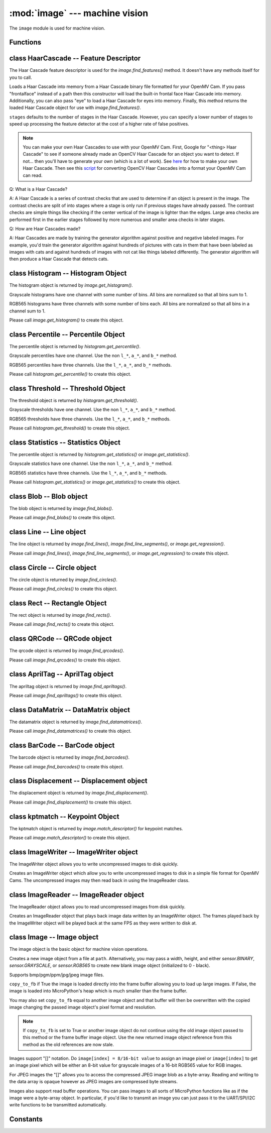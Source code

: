 :mod:`image` --- machine vision
===============================

.. module:: image
   :synopsis: machine vision

The ``image`` module is used for machine vision.

Functions
---------

.. function:: image.binary_to_grayscale(binary_image_value)

   Returns a converted binary value (0-1) to a grayscale value (0-255).

.. function:: image.binary_to_rgb(binary_image_value)

   Returns a converted binary value (0-1) to a 3 value RGB888 tuple.

.. function:: image.binary_to_lab(binary_image_value)

   Returns a converted binary value (0-1) to a 3 value LAB tuple.

   L goes between 0 and 100 and A/B go from -128 to 128.

.. function:: image.binary_to_yuv(binary_image_value)

   Returns a converted binary value (0-1) to a 3 value YUV tuple.

   Y goes between 0 and 255 and U/V go from -128 to 128.

.. function:: image.grayscale_to_binary(grayscale_value)

   Returns a converted grayscale value (0-255) to a binary value (0-1).

.. function:: image.grayscale_to_rgb(grayscale_value)

   Returns a converted grayscale value to a 3 value RGB888 tuple.

   .. note::

      The OpenMV Cam firmware does the conversion using a RGB565->RGB888 process
      so this method won't return the exact values as a pure RGB888 system would.
      However, it's true to how the image lib works internally.

.. function:: image.grayscale_to_lab(grayscale_value)

   Returns a converted grayscale value to a 3 value LAB tuple.

   L goes between 0 and 100 and A/B go from -128 to 128.

   .. note::

      The OpenMV Cam firmware does the conversion using a RGB565->LAB process
      so this method won't return the exact values as a pure LAB system would.
      However, it's true to how the image lib works internally.

.. function:: image.grayscale_to_yuv(grayscale_value)

   Returns a converted grayscale value to a 3 value YUV tuple.

   Y goes between 0 and 255 and U/V go from -128 to 128.

   .. note::

      The OpenMV Cam firmware does the conversion using a RGB565->YUV process
      so this method won't return the exact values as a pure YUV system would.
      However, it's true to how the image lib works internally.

.. function:: image.rgb_to_binary(rgb_tuple)

   Returns a converted 3 value RGB888 tuple to a center range thresholded binary value (0-1).

   .. note::

      The OpenMV Cam firmware does the conversion using a RGB888->RGB565 process
      so this method won't return the exact values as a pure RGB888 system would.
      However, it's true to how the image lib works internally.

.. function:: image.rgb_to_grayscale(rgb_tuple)

   Returns a converted 3 value RGB888 tuple to a grayscale value (0-255).

   .. note::

      The OpenMV Cam firmware does the conversion using a RGB888->RGB565 process
      so this method won't return the exact values as a pure RGB888 system would.
      However, it's true to how the image lib works internally.

.. function:: image.rgb_to_lab(rgb_tuple)

   Returns a converted 3 value RGB888 tuple to a 3 value LAB tuple.

   L goes between 0 and 100 and A/B go from -128 to 128.

   .. note::

      The OpenMV Cam firmware does the conversion using a RGB888->RGB565 process
      so this method won't return the exact values as a pure RGB888 system would.
      However, it's true to how the image lib works internally.

.. function:: image.rgb_to_yuv(rgb_tuple)

   Returns a converted 3 value RGB888 tuple to a 3 value YUV tuple.

   Y goes between 0 and 255 and U/V go from -128 to 128.

   .. note::

      The OpenMV Cam firmware does the conversion using a RGB888->RGB565 process
      so this method won't return the exact values as a pure RGB888 system would.
      However, it's true to how the image lib works internally.

.. function:: image.lab_to_binary(lab_tuple)

   Returns a converted 3 value LAB tuple to a center range thresholded binary value (0-1).

   .. note::

      The OpenMV Cam firmware does the conversion using a LAB->RGB565 process
      so this method won't return the exact values as a pure LAB system would.
      However, it's true to how the image lib works internally.

.. function:: image.lab_to_grayscale(lab_tuple)

   Returns a converted 3 value LAB tuple to a grayscale value (0-255).

   .. note::

      The OpenMV Cam firmware does the conversion using a LAB->RGB565 process
      so this method won't return the exact values as a pure LAB system would.
      However, it's true to how the image lib works internally.

.. function:: image.lab_to_rgb(lab_tuple)

   Returns a converted 3 value LAB tuple to a 3 value RGB888 tuple.

   .. note::

      The OpenMV Cam firmware does the conversion using a LAB->RGB565 process
      so this method won't return the exact values as a pure LAB system would.
      However, it's true to how the image lib works internally.

.. function:: image.lab_to_yuv(lab_tuple)

   Returns a converted 3 value LAB tuple to a 3 value YUV tuple.

   Y goes between 0 and 255 and U/V go from -128 to 128.

   .. note::

      The OpenMV Cam firmware does the conversion using a LAB->RGB565 process
      so this method won't return the exact values as a pure LAB system would.
      However, it's true to how the image lib works internally.

.. function:: image.yuv_to_binary(yuv_tuple)

   Returns a converted 3 value YUV tuple to a center range thresholded binary value (0-1).

   .. note::

      The OpenMV Cam firmware does the conversion using a YUV->RGB565 process
      so this method won't return the exact values as a pure YUV system would.
      However, it's true to how the image lib works internally.

.. function:: image.yuv_to_grayscale(yuv_tuple)

   Returns a converted 3 value YUV tuple to a grayscale value (0-255).

   .. note::

      The OpenMV Cam firmware does the conversion using a YUV->RGB565 process
      so this method won't return the exact values as a pure YUV system would.
      However, it's true to how the image lib works internally.

.. function:: image.yuv_to_rgb(lab_tuple)

   Returns a converted 3 value YUV tuple to a 3 value RGB888 tuple.

   .. note::

      The OpenMV Cam firmware does the conversion using a YUV->RGB565 process
      so this method won't return the exact values as a pure YUV system would.
      However, it's true to how the image lib works internally.

.. function:: image.yuv_to_lab(yuv_tuple)

   Returns a converted 3 value YUV tuple to a 3 value LAB tuple.

   L goes between 0 and 100 and A/B go from -128 to 128.

   .. note::

      The OpenMV Cam firmware does the conversion using a YUV->RGB565 process
      so this method won't return the exact values as a pure YUV system would.
      However, it's true to how the image lib works internally.

.. function:: image.load_decriptor(path)

   Loads a descriptor object from disk.

   ``path`` is the path to the descriptor file to load.

.. function:: image.save_descriptor(path, descriptor)

   Saves the descriptor object ``descriptor`` to disk.

   ``path`` is the path to the descriptor file to save.

.. function:: image.match_descriptor(descritor0, descriptor1, [threshold=70, [filter_outliers=False]])

   For LBP descriptors this function returns an integer representing the
   difference between the two descriptors. You may then threshold/compare this
   distance metric as necessary. The distance is a measure of similarity. The
   closer it is to zero the better the LBP keypoint match.

   For ORB descriptors this function returns the ``kptmatch`` object. See above.

   ``threshold`` is used for ORB keypoints to filter ambiguous matches. A lower
   ``threshold`` value tightens the keypoint matching algorithm. ``threshold``
   may be between 0-100 (int). Defaults to 70.

   ``filter_outliers`` is used for ORB keypoints to filter out outlier
   keypoints allow you to raise the ``threshold``. Defaults to False.

class HaarCascade -- Feature Descriptor
---------------------------------------

The Haar Cascade feature descriptor is used for the `image.find_features()`
method. It doesn't have any methods itself for you to call.

.. class:: image.HaarCascade(path, [stages=Auto])

   Loads a Haar Cascade into memory from a Haar Cascade binary file formatted
   for your OpenMV Cam. If you pass "frontalface" instead of a path then this
   constructor will load the built-in frontal face Haar Cascade into memory.
   Additionally, you can also pass "eye" to load a Haar Cascade for eyes into
   memory. Finally, this method returns the loaded Haar Cascade object for use
   with `image.find_features()`.

   ``stages`` defaults to the number of stages in the Haar Cascade. However,
   you can specify a lower number of stages to speed up processing the feature
   detector at the cost of a higher rate of false positives.

   .. note::
      You can make your own Haar Cascades to use with your OpenMV Cam.
      First, Google for "<thing> Haar Cascade" to see if someone
      already made an OpenCV Haar Cascade for an object you want to
      detect. If not... then you'll have to generate your own (which is
      a lot of work). See `here <http://coding-robin.de/2013/07/22/train-your-own-opencv-haar-classifier.html>`_
      for how to make your own Haar Cascade. Then see this `script <https://github.com/openmv/openmv/blob/master/usr/openmv-cascade.py>`_
      for converting OpenCV Haar Cascades into a format your OpenMV Cam
      can read.

   Q: What is a Haar Cascade?

   A: A Haar Cascade is a series of contrast checks that are used to determine
   if an object is present in the image. The contrast checks are split of into
   stages where a stage is only run if previous stages have already passed.
   The contrast checks are simple things like checking if the center vertical
   of the image is lighter than the edges. Large area checks are performed
   first in the earlier stages followed by more numerous and smaller area
   checks in later stages.

   Q: How are Haar Cascades made?

   A: Haar Cascades are made by training the generator algorithm against
   positive and negative labeled images. For example, you'd train the
   generator algorithm against hundreds of pictures with cats in them that
   have been labeled as images with cats and against hundreds of images with
   not cat like things labeled differently. The generator algorithm will then
   produce a Haar Cascade that detects cats.

class Histogram -- Histogram Object
-----------------------------------

The histogram object is returned by `image.get_histogram()`.

Grayscale histograms have one channel with some number of bins. All bins are
normalized so that all bins sum to 1.

RGB565 histograms have three channels with some number of bins each. All bins
are normalized so that all bins in a channel sum to 1.

.. class:: image.histogram()

   Please call `image.get_histogram()` to create this object.

   .. method:: histogram.bins()

      Returns a list of floats for the grayscale histogram.

      You may also get this value doing ``[0]`` on the object.

   .. method:: histogram.l_bins()

      Returns a list of floats for the RGB565 histogram LAB L channel.

      You may also get this value doing ``[0]`` on the object.

   .. method:: histogram.a_bins()

      Returns a list of floats for the RGB565 histogram LAB A channel.

      You may also get this value doing ``[1]`` on the object.

   .. method:: histogram.b_bins()

      Returns a list of floats for the RGB565 histogram LAB B channel.

      You may also get this value doing ``[2]`` on the object.

   .. method:: histogram.get_percentile(percentile)

      Computes the CDF of the histogram channels and returns a `image.percentile`
      object with the values of the histogram at the passed in ``percentile`` (0.0
      - 1.0) (float). So, if you pass in 0.1 this method will tell you (going from
      left-to-right in the histogram) what bin when summed into an accumulator
      caused the accumulator to cross 0.1. This is useful to determine min (with
      0.1) and max (with 0.9) of a color distribution without outlier effects
      ruining your results for adaptive color tracking.

   .. method:: histogram.get_threshold()

      Uses Otsu's Method to compute the optimal threshold values that split the
      histogram into two halves for each channel of the histogram. This method
      returns a `image.threshold` object. This method is particularly useful for
      determining optimal `image.binary()` thresholds.

   .. method:: histogram.get_statistics()

      Computes the mean, median, mode, standard deviation, min, max, lower
      quartile, and upper quartile of each color channel in the histogram and
      returns a `statistics` object.

      You may also use ``histogram.statistics()`` and ``histogram.get_stats()``
      as aliases for this method.

class Percentile -- Percentile Object
-------------------------------------

The percentile object is returned by `histogram.get_percentile()`.

Grayscale percentiles have one channel. Use the non ``l_*``, ``a_*``, and
``b_*`` method.

RGB565 percentiles have three channels. Use the ``l_*``, ``a_*``, and ``b_*``
methods.

.. class:: image.percentile()

   Please call `histogram.get_percentile()` to create this object.

   .. method:: percentile.value()

      Return the grayscale percentile value (between 0 and 255).

      You may also get this value doing ``[0]`` on the object.

   .. method:: percentile.l_value()

      Return the RGB565 LAB L channel percentile value (between 0 and 100).

      You may also get this value doing ``[0]`` on the object.

   .. method:: percentile.a_value()

      Return the RGB565 LAB A channel percentile value (between -128 and 127).

      You may also get this value doing ``[1]`` on the object.

   .. method:: percentile.b_value()

      Return the RGB565 LAB B channel percentile value (between -128 and 127).

      You may also get this value doing ``[2]`` on the object.

class Threshold -- Threshold Object
-----------------------------------

The threshold object is returned by `histogram.get_threshold()`.

Grayscale thresholds have one channel. Use the non ``l_*``, ``a_*``, and
``b_*`` method.

RGB565 thresholds have three channels. Use the ``l_*``, ``a_*``, and ``b_*``
methods.

.. class:: image.threshold()

   Please call `histogram.get_threshold()` to create this object.

   .. method:: threshold.value()

      Return the grayscale threshold value (between 0 and 255).

      You may also get this value doing ``[0]`` on the object.

   .. method:: threshold.l_value()

      Return the RGB565 LAB L channel threshold value (between 0 and 100).

      You may also get this value doing ``[0]`` on the object.

   .. method:: threshold.a_value()

      Return the RGB565 LAB A channel threshold value (between -128 and 127).

      You may also get this value doing ``[1]`` on the object.

   .. method:: threshold.b_value()

      Return the RGB565 LAB B channel threshold value (between -128 and 127).

      You may also get this value doing ``[2]`` on the object.

class Statistics -- Statistics Object
-------------------------------------

The percentile object is returned by `histogram.get_statistics()` or
`image.get_statistics()`.

Grayscale statistics have one channel. Use the non ``l_*``, ``a_*``, and
``b_*`` method.

RGB565 statistics have three channels. Use the ``l_*``, ``a_*``, and ``b_*``
methods.

.. class:: image.statistics()

   Please call `histogram.get_statistics()` or `image.get_statistics()` to create this object.

   .. method:: statistics.mean()

      Returns the grayscale mean (0-255) (int).

      You may also get this value doing ``[0]`` on the object.

   .. method:: statistics.median()

      Returns the grayscale median (0-255) (int).

      You may also get this value doing ``[1]`` on the object.

   .. method:: statistics.mode()

      Returns the grayscale mode (0-255) (int).

      You may also get this value doing ``[2]`` on the object.

   .. method:: statistics.stdev()

      Returns the grayscale standard deviation (0-255) (int).

      You may also get this value doing ``[3]`` on the object.

   .. method:: statistics.min()

      Returns the grayscale min (0-255) (int).

      You may also get this value doing ``[4]`` on the object.

   .. method:: statistics.max()

      Returns the grayscale max (0-255) (int).

      You may also get this value doing ``[5]`` on the object.

   .. method:: statistics.lq()

      Returns the grayscale lower quartile (0-255) (int).

      You may also get this value doing ``[6]`` on the object.

   .. method:: statistics.uq()

      Returns the grayscale upper quartile (0-255) (int).

      You may also get this value doing ``[7]`` on the object.

   .. method:: statistics.l_mean()

      Returns the RGB565 LAB L mean (0-255) (int).

      You may also get this value doing ``[0]`` on the object.

   .. method:: statistics.l_median()

      Returns the RGB565 LAB L median (0-255) (int).

      You may also get this value doing ``[1]`` on the object.

   .. method:: statistics.l_mode()

      Returns the RGB565 LAB L mode (0-255) (int).

      You may also get this value doing ``[2]`` on the object.

   .. method:: statistics.l_stdev()

      Returns the RGB565 LAB L standard deviation (0-255) (int).

      You may also get this value doing ``[3]`` on the object.

   .. method:: statistics.l_min()

      Returns the RGB565 LAB L min (0-255) (int).

      You may also get this value doing ``[4]`` on the object.

   .. method:: statistics.l_max()

      Returns the RGB565 LAB L max (0-255) (int).

      You may also get this value doing ``[5]`` on the object.

   .. method:: statistics.l_lq()

      Returns the RGB565 LAB L lower quartile (0-255) (int).

      You may also get this value doing ``[6]`` on the object.

   .. method:: statistics.l_uq()

      Returns the RGB565 LAB L upper quartile (0-255) (int).

      You may also get this value doing ``[7]`` on the object.

   .. method:: statistics.a_mean()

      Returns the RGB565 LAB A mean (0-255) (int).

      You may also get this value doing ``[8]`` on the object.

   .. method:: statistics.a_median()

      Returns the RGB565 LAB A median (0-255) (int).

      You may also get this value doing ``[9]`` on the object.

   .. method:: statistics.a_mode()

      Returns the RGB565 LAB A mode (0-255) (int).

      You may also get this value doing ``[10]`` on the object.

   .. method:: statistics.a_stdev()

      Returns the RGB565 LAB A standard deviation (0-255) (int).

      You may also get this value doing ``[11]`` on the object.

   .. method:: statistics.a_min()

      Returns the RGB565 LAB A min (0-255) (int).

      You may also get this value doing ``[12]`` on the object.

   .. method:: statistics.a_max()

      Returns the RGB565 LAB A max (0-255) (int).

      You may also get this value doing ``[13]`` on the object.

   .. method:: statistics.a_lq()

      Returns the RGB565 LAB A lower quartile (0-255) (int).

      You may also get this value doing ``[14]`` on the object.

   .. method:: statistics.a_uq()

      Returns the RGB565 LAB A upper quartile (0-255) (int).

      You may also get this value doing ``[15]`` on the object.

   .. method:: statistics.b_mean()

      Returns the RGB565 LAB B mean (0-255) (int).

      You may also get this value doing ``[16]`` on the object.

   .. method:: statistics.b_median()

      Returns the RGB565 LAB B median (0-255) (int).

      You may also get this value doing ``[17]`` on the object.

   .. method:: statistics.b_mode()

      Returns the RGB565 LAB B mode (0-255) (int).

      You may also get this value doing ``[18]`` on the object.

   .. method:: statistics.b_stdev()

      Returns the RGB565 LAB B standard deviation (0-255) (int).

      You may also get this value doing ``[19]`` on the object.

   .. method:: statistics.b_min()

      Returns the RGB565 LAB B min (0-255) (int).

      You may also get this value doing ``[20]`` on the object.

   .. method:: statistics.b_max()

      Returns the RGB565 LAB B max (0-255) (int).

      You may also get this value doing ``[21]`` on the object.

   .. method:: statistics.b_lq()

      Returns the RGB565 LAB B lower quartile (0-255) (int).

      You may also get this value doing ``[22]`` on the object.

   .. method:: statistics.b_uq()

      Returns the RGB565 LAB B upper quartile (0-255) (int).

      You may also get this value doing ``[23]`` on the object.

class Blob -- Blob object
-------------------------

The blob object is returned by `image.find_blobs()`.

.. class:: image.blob()

   Please call `image.find_blobs()` to create this object.

   .. method:: blob.corners()

      Returns a list of 4 (x,y) tuples of the 4 corners of the object. Corners are
      always returned in sorted clock-wise order starting from the top left.

   .. method:: blob.min_corners()

      Returns a list of 4 (x,y) tuples of the 4 corners than bound the min area
      rectangle of the blob. Unlike `blob.corners()` the min area rectangle corners
      do not necessarily lie on the blob.

   .. method:: blob.rect()

      Returns a rectangle tuple (x, y, w, h) for use with other `image` methods
      like `image.draw_rectangle()` of the blob's bounding box.

   .. method:: blob.x()

      Returns the blob's bounding box x coordinate (int).

      You may also get this value doing ``[0]`` on the object.

   .. method:: blob.y()

      Returns the blob's bounding box y coordinate (int).

      You may also get this value doing ``[1]`` on the object.

   .. method:: blob.w()

      Returns the blob's bounding box w coordinate (int).

      You may also get this value doing ``[2]`` on the object.

   .. method:: blob.h()

      Returns the blob's bounding box h coordinate (int).

      You may also get this value doing ``[3]`` on the object.

   .. method:: blob.pixels()

      Returns the number of pixels that are part of this blob (int).

      You may also get this value doing ``[4]`` on the object.

   .. method:: blob.cx()

      Returns the centroid x position of the blob (int).

      You may also get this value doing ``[5]`` on the object.

   .. method:: blob.cxf()

      Returns the centroid x position of the blob (float).

   .. method:: blob.cy()

      Returns the centroid y position of the blob (int).

      You may also get this value doing ``[6]`` on the object.

   .. method:: blob.cyf()

      Returns the centroid y position of the blob (float).

   .. method:: blob.rotation()

      Returns the rotation of the blob in radians (float). If the blob is like
      a pencil or pen this value will be unique for 0-180 degrees. If the blob
      is round this value is not useful.

      You may also get this value doing ``[7]`` on the object.

   .. method:: blob.rotation_deg()

      Returns the rotation of the blob in degrees.

   .. method:: blob.rotation_rad()

      Returns the rotation of the blob in radians. This method is more descriptive
      than just `blob.rotation()`.

   .. method:: blob.code()

      Returns a 32-bit binary number with a bit set in it for each color threshold
      that's part of this blob. For example, if you passed `image.find_blobs()`
      three color thresholds to look for then bits 0/1/2 may be set for this blob.
      Note that only one bit will be set for each blob unless `image.find_blobs()`
      was called with ``merge=True``. Then its possible for multiple blobs with
      different color thresholds to be merged together. You can use this method
      along with multiple thresholds to implement color code tracking.

      You may also get this value doing ``[8]`` on the object.

   .. method:: blob.count()

      Returns the number of blobs merged into this blob. This is 1 unless you
      called `image.find_blobs()` with ``merge=True``.

      You may also get this value doing ``[9]`` on the object.

   .. method:: blob.perimeter()

      Returns the number of pixels on this blob's perimeter.

   .. method:: blob.roundness()

      Returns a value between 0 and 1 representing how round the object is. A circle would be a 1.

   .. method:: blob.elongation()

      Returns a value between 0 and 1 representing how long (not round) the object is. A line would be a 1.

   .. method:: blob.area()

      Returns the area of the bounding box around the blob. (w * h).

   .. method:: blob.density()

      Returns the density ratio of the blob. This is the number of pixels in the
      blob over its bounding box area. A low density ratio means in general that
      the lock on the object isn't very good. The result is between 0 and 1.

   .. method:: blob.extent()

      Alias for `blob.density()`.

   .. method:: blob.compactness()

      Like `blob.density()`, but, uses the perimeter of the blob instead to measure
      the objects density and is thus more accurate. The result is between 0 and 1.

   .. method:: blob.solidity()

      Like `blob.density()` but, uses the minimum area rotated rectangle versus the
      bounding rectangle to measure density. The result is between 0 and 1.

   .. method:: blob.convexity()

      Returns a value between 0 and 1 representing how convex the object is. A square would be 1.

   .. method:: blob.x_hist_bins()

      Returns a histogram of the x axis of all columns in a blob. Bin values are
      scaled between 0 and 1.

   .. method:: blob.y_hist_bins()

      Returns a histogram of the y axis of all the rows in a blob. Bin values are
      scaled between 0 and 1.

   .. method:: blob.major_axis_line()

      Returns a line tuple (x1, y1, x2, y2) that can be drawn with `image.draw_line()` of the major
      axis of the blob (the line going through the longest side of the min area rectangle).

   .. method:: blob.minor_axis_line()

      Returns a line tuple (x1, y1, x2, y2) that can be drawn with `image.draw_line()` of the minor
      axis of the blob (the line going through the shortest side of the min area rectangle).

   .. method:: blob.enclosing_circle()

      Returns a circle tuple (x, y, r) that can be drawn with `image.draw_circle()` of
      the circle that encloses the min area rectangle of a blob.

   .. method:: blob.enclosed_ellipse()

      Returns an ellipse tuple (x, y, rx, ry, rotation) that can be drawn with `image.draw_ellipse()`
      of the ellipse that fits inside of the min area rectangle of a blob.

class Line -- Line object
-------------------------

The line object is returned by `image.find_lines()`, `image.find_line_segments()`, or `image.get_regression()`.

.. class:: image.line()

   Please call `image.find_lines()`, `image.find_line_segments()`, or `image.get_regression()` to create this object.

   .. method:: line.line()

      Returns a line tuple (x1, y1, x2, y2) for use with other `image` methods
      like `image.draw_line()`.

   .. method:: line.x1()

      Returns the line's p1 x component.

      You may also get this value doing ``[0]`` on the object.

   .. method:: line.y1()

      Returns the line's p1 y component.

      You may also get this value doing ``[1]`` on the object.

   .. method:: line.x2()

      Returns the line's p2 x component.

      You may also get this value doing ``[2]`` on the object.

   .. method:: line.y2()

      Returns the line's p2 y component.

      You may also get this value doing ``[3]`` on the object.

   .. method:: line.length()

      Returns the line's length: sqrt(((x2-x1)^2) + ((y2-y1)^2).

      You may also get this value doing ``[4]`` on the object.

   .. method:: line.magnitude()

      Returns the magnitude of the line from the hough transform.

      You may also get this value doing ``[5]`` on the object.

   .. method:: line.theta()

      Returns the angle of the line from the hough transform - (0 - 179) degrees.

      You may also get this value doing ``[7]`` on the object.

   .. method:: line.rho()

      Returns the the rho value for the line from the hough transform.

      You may also get this value doing ``[8]`` on the object.

class Circle -- Circle object
-----------------------------

The circle object is returned by `image.find_circles()`.

.. class:: image.circle()

   Please call `image.find_circles()` to create this object.

   .. method:: circle.x()

      Returns the circle's x position.

      You may also get this value doing ``[0]`` on the object.

   .. method:: circle.y()

      Returns the circle's y position.

      You may also get this value doing ``[1]`` on the object.

   .. method:: circle.r()

      Returns the circle's radius.

      You may also get this value doing ``[2]`` on the object.

   .. method:: circle.magnitude()

      Returns the circle's magnitude.

      You may also get this value doing ``[3]`` on the object.

class Rect -- Rectangle Object
------------------------------

The rect object is returned by `image.find_rects()`.

.. class:: image.rect()

   Please call `image.find_rects()` to create this object.

   .. method:: rect.corners()

      Returns a list of 4 (x,y) tuples of the 4 corners of the object. Corners are
      always returned in sorted clock-wise order starting from the top left.

   .. method:: rect.rect()

      Returns a rectangle tuple (x, y, w, h) for use with other `image` methods
      like `image.draw_rectangle()` of the rect's bounding box.

   .. method:: rect.x()

      Returns the rectangle's top left corner's x position.

      You may also get this value doing ``[0]`` on the object.

   .. method:: rect.y()

      Returns the rectangle's top left corner's y position.

      You may also get this value doing ``[1]`` on the object.

   .. method:: rect.w()

      Returns the rectangle's width.

      You may also get this value doing ``[2]`` on the object.

   .. method:: rect.h()

      Returns the rectangle's height.

      You may also get this value doing ``[3]`` on the object.

   .. method:: rect.magnitude()

      Returns the rectangle's magnitude.

      You may also get this value doing ``[4]`` on the object.

class QRCode -- QRCode object
-----------------------------

The qrcode object is returned by `image.find_qrcodes()`.

.. class:: image.qrcode()

   Please call `image.find_qrcodes()` to create this object.

   .. method:: qrcode.corners()

      Returns a list of 4 (x,y) tuples of the 4 corners of the object. Corners are
      always returned in sorted clock-wise order starting from the top left.

   .. method:: qrcode.rect()

      Returns a rectangle tuple (x, y, w, h) for use with other `image` methods
      like `image.draw_rectangle()` of the qrcode's bounding box.

   .. method:: qrcode.x()

      Returns the qrcode's bounding box x coordinate (int).

      You may also get this value doing ``[0]`` on the object.

   .. method:: qrcode.y()

      Returns the qrcode's bounding box y coordinate (int).

      You may also get this value doing ``[1]`` on the object.

   .. method:: qrcode.w()

      Returns the qrcode's bounding box w coordinate (int).

      You may also get this value doing ``[2]`` on the object.

   .. method:: qrcode.h()

      Returns the qrcode's bounding box h coordinate (int).

      You may also get this value doing ``[3]`` on the object.

   .. method:: qrcode.payload()

      Returns the payload string of the qrcode. E.g. the URL.

      You may also get this value doing ``[4]`` on the object.

   .. method:: qrcode.version()

      Returns the version number of the qrcode (int).

      You may also get this value doing ``[5]`` on the object.

   .. method:: qrcode.ecc_level()

      Returns the ecc_level of the qrcode (int).

      You may also get this value doing ``[6]`` on the object.

   .. method:: qrcode.mask()

      Returns the mask of the qrcode (int).

      You may also get this value doing ``[7]`` on the object.

   .. method:: qrcode.data_type()

      Returns the data type of the qrcode (int).

      You may also get this value doing ``[8]`` on the object.

   .. method:: qrcode.eci()

      Returns the eci of the qrcode (int). The eci stores the encoding of data
      bytes in the QR Code. If you plan to handling QR Codes that contain more
      than just standard ASCII text you will need to look at this value.

      You may also get this value doing ``[9]`` on the object.

   .. method:: qrcode.is_numeric()

      Returns True if the data_type of the qrcode is numeric.

   .. method:: qrcode.is_alphanumeric()

      Returns True if the data_type of the qrcode is alpha numeric.

   .. method:: qrcode.is_binary()

      Returns True if the data_type of the qrcode is binary. If you are serious
      about handling all types of text you need to check the eci if this is True
      to determine the text encoding of the data. Usually, it's just standard
      ASCII, but, it could be UTF8 that has some 2-byte characters in it.

   .. method:: qrcode.is_kanji()

      Returns True if the data_type of the qrcode is alpha Kanji. If this is True
      then you'll need to decode the string yourself as Kanji symbols are 10-bits
      per character and MicroPython has no support to parse this kind of text. The
      payload in this case must be treated as just a large byte array.

class AprilTag -- AprilTag object
---------------------------------

The apriltag object is returned by `image.find_apriltags()`.

.. class:: image.apriltag()

   Please call `image.find_apriltags()` to create this object.

   .. method:: apriltag.corners()

      Returns a list of 4 (x,y) tuples of the 4 corners of the object. Corners are
      always returned in sorted clock-wise order starting from the top left.

   .. method:: apriltag.rect()

      Returns a rectangle tuple (x, y, w, h) for use with other `image` methods
      like `image.draw_rectangle()` of the apriltag's bounding box.

   .. method:: apriltag.x()

      Returns the apriltag's bounding box x coordinate (int).

      You may also get this value doing ``[0]`` on the object.

   .. method:: apriltag.y()

      Returns the apriltag's bounding box y coordinate (int).

      You may also get this value doing ``[1]`` on the object.

   .. method:: apriltag.w()

      Returns the apriltag's bounding box w coordinate (int).

      You may also get this value doing ``[2]`` on the object.

   .. method:: apriltag.h()

      Returns the apriltag's bounding box h coordinate (int).

      You may also get this value doing ``[3]`` on the object.

   .. method:: apriltag.id()

      Returns the numeric id of the apriltag.

        * TAG16H5 -> 0 to 29
        * TAG25H7 -> 0 to 241
        * TAG25H9 -> 0 to 34
        * TAG36H10 -> 0 to 2319
        * TAG36H11 -> 0 to 586
        * ARTOOLKIT -> 0 to 511

      You may also get this value doing ``[4]`` on the object.

   .. method:: apriltag.family()

      Returns the numeric family of the apriltag.

        * image.TAG16H5
        * image.TAG25H7
        * image.TAG25H9
        * image.TAG36H10
        * image.TAG36H11
        * image.ARTOOLKIT

      You may also get this value doing ``[5]`` on the object.

   .. method:: apriltag.cx()

      Returns the centroid x position of the apriltag (int).

      You may also get this value doing ``[6]`` on the object.

   .. method:: apriltag.cy()

      Returns the centroid y position of the apriltag (int).

      You may also get this value doing ``[7]`` on the object.

   .. method:: apriltag.rotation()

      Returns the rotation of the apriltag in radians (float).

      You may also get this value doing ``[8]`` on the object.

   .. method:: apriltag.decision_margin()

      Returns the quality of the apriltag match (0.0 - 1.0) where 1.0 is the best.

      You may also get this value doing ``[9]`` on the object.

   .. method:: apriltag.hamming()

      Returns the number of accepted bit errors for this tag.

        * TAG16H5 -> 0 bit errors will be accepted
        * TAG25H7 -> up to 1 bit error may be accepted
        * TAG25H9 -> up to 3 bit errors may be accepted
        * TAG36H10 -> up to 3 bit errors may be accepted
        * TAG36H11 -> up to 4 bit errors may be accepted
        * ARTOOLKIT -> 0 bit errors will be accepted

      You may also get this value doing ``[10]`` on the object.

   .. method:: apriltag.goodness()

      Returns the quality of the apriltag image (0.0 - 1.0) where 1.0 is the best.

      .. note::

         This value is always 0.0 for now. We may enable a feature called "tag
         refinement" in the future which will allow detection of small apriltags.
         However, this feature currently drops the frame rate to less than 1 FPS.

      You may also get this value doing ``[11]`` on the object.

   .. method:: apriltag.x_translation()

      Returns the translation in unknown units from the camera in the X direction.

      This method is useful for determining the apriltag's location away from the
      camera. However, the size of the apriltag, the lens you are using, etc. all
      come into play as to actually determining what the X units are in. For ease
      of use we recommend you use a lookup table to convert the output of this
      method to something useful for your application.

      Note that this is the left-to-right direction.

      You may also get this value doing ``[12]`` on the object.

   .. method:: apriltag.y_translation()

      Returns the translation in unknown units from the camera in the Y direction.

      This method is useful for determining the apriltag's location away from the
      camera. However, the size of the apriltag, the lens you are using, etc. all
      come into play as to actually determining what the Y units are in. For ease
      of use we recommend you use a lookup table to convert the output of this
      method to something useful for your application.

      Note that this is the up-to-down direction.

      You may also get this value doing ``[13]`` on the object.

   .. method:: apriltag.z_translation()

      Returns the translation in unknown units from the camera in the Z direction.

      This method is useful for determining the apriltag's location away from the
      camera. However, the size of the apriltag, the lens you are using, etc. all
      come into play as to actually determining what the Z units are in. For ease
      of use we recommend you use a lookup table to convert the output of this
      method to something useful for your application.

      Note that this is the front-to-back direction.

      You may also get this value doing ``[14]`` on the object.

   .. method:: apriltag.x_rotation()

      Returns the rotation in radians of the apriltag in the X plane. E.g. moving
      the camera left-to-right while looking at the tag.

      You may also get this value doing ``[15]`` on the object.

   .. method:: apriltag.y_rotation()

      Returns the rotation in radians of the apriltag in the Y plane. E.g. moving
      the camera up-to-down while looking at the tag.

      You may also get this value doing ``[16]`` on the object.

   .. method:: apriltag.z_rotation()

      Returns the rotation in radians of the apriltag in the Z plane. E.g.
      rotating the camera while looking directly at the tag.

      Note that this is just a renamed version of `apriltag.rotation()`.

      You may also get this value doing ``[17]`` on the object.

class DataMatrix -- DataMatrix object
-------------------------------------

The datamatrix object is returned by `image.find_datamatrices()`.

.. class:: image.datamatrix()

   Please call `image.find_datamatrices()` to create this object.

   .. method:: datamatrix.corners()

      Returns a list of 4 (x,y) tuples of the 4 corners of the object. Corners are
      always returned in sorted clock-wise order starting from the top left.

   .. method:: datamatrix.rect()

      Returns a rectangle tuple (x, y, w, h) for use with other `image` methods
      like `image.draw_rectangle()` of the datamatrix's bounding box.

   .. method:: datamatrix.x()

      Returns the datamatrix's bounding box x coordinate (int).

      You may also get this value doing ``[0]`` on the object.

   .. method:: datamatrix.y()

      Returns the datamatrix's bounding box y coordinate (int).

      You may also get this value doing ``[1]`` on the object.

   .. method:: datamatrix.w()

      Returns the datamatrix's bounding box w coordinate (int).

      You may also get this value doing ``[2]`` on the object.

   .. method:: datamatrix.h()

      Returns the datamatrix's bounding box h coordinate (int).

      You may also get this value doing ``[3]`` on the object.

   .. method:: datamatrix.payload()

      Returns the payload string of the datamatrix. E.g. The string.

      You may also get this value doing ``[4]`` on the object.

   .. method:: datamatrix.rotation()

      Returns the rotation of the datamatrix in radians (float).

      You may also get this value doing ``[5]`` on the object.

   .. method:: datamatrix.rows()

      Returns the number of rows in the data matrix (int).

      You may also get this value doing ``[6]`` on the object.

   .. method:: datamatrix.columns()

      Returns the number of columns in the data matrix (int).

      You may also get this value doing ``[7]`` on the object.

   .. method:: datamatrix.capacity()

      Returns how many characters could fit in this data matrix.

      You may also get this value doing ``[8]`` on the object.

   .. method:: datamatrix.padding()

      Returns how many unused characters are in this data matrix.

      You may also get this value doing ``[9]`` on the object.

class BarCode -- BarCode object
-------------------------------

The barcode object is returned by `image.find_barcodes()`.

.. class:: image.barcode()

   Please call `image.find_barcodes()` to create this object.

   .. method:: barcode.corners()

      Returns a list of 4 (x,y) tuples of the 4 corners of the object. Corners are
      always returned in sorted clock-wise order starting from the top left.

   .. method:: barcode.rect()

      Returns a rectangle tuple (x, y, w, h) for use with other `image` methods
      like `image.draw_rectangle()` of the barcode's bounding box.

   .. method:: barcode.x()

      Returns the barcode's bounding box x coordinate (int).

      You may also get this value doing ``[0]`` on the object.

   .. method:: barcode.y()

      Returns the barcode's bounding box y coordinate (int).

      You may also get this value doing ``[1]`` on the object.

   .. method:: barcode.w()

      Returns the barcode's bounding box w coordinate (int).

      You may also get this value doing ``[2]`` on the object.

   .. method:: barcode.h()

      Returns the barcode's bounding box h coordinate (int).

      You may also get this value doing ``[3]`` on the object.

   .. method:: barcode.payload()

      Returns the payload string of the barcode. E.g. The number.

      You may also get this value doing ``[4]`` on the object.

   .. method:: barcode.type()

      Returns the type enumeration of the barcode (int).

      You may also get this value doing ``[5]`` on the object.

        * image.EAN2
        * image.EAN5
        * image.EAN8
        * image.UPCE
        * image.ISBN10
        * image.UPCA
        * image.EAN13
        * image.ISBN13
        * image.I25
        * image.DATABAR
        * image.DATABAR_EXP
        * image.CODABAR
        * image.CODE39
        * image.PDF417 - Future (e.g. doesn't work right now).
        * image.CODE93
        * image.CODE128

   .. method:: barcode.rotation()

      Returns the rotation of the barcode in radians (float).

      You may also get this value doing ``[6]`` on the object.

   .. method:: barcode.quality()

      Returns the number of times this barcode was detected in the image (int).

      When scanning a barcode each new scanline can decode the same barcode. This
      value increments for a barcode each time that happens...

      You may also get this value doing ``[7]`` on the object.

class Displacement -- Displacement object
-----------------------------------------

The displacement object is returned by `image.find_displacement()`.

.. class:: image.displacement()

   Please call `image.find_displacement()` to create this object.

   .. method:: displacement.x_translation()

      Returns the x translation in pixels between two images. This is sub pixel
      accurate so it's a float.

      You may also get this value doing ``[0]`` on the object.

   .. method:: displacement.y_translation()

      Returns the y translation in pixels between two images. This is sub pixel
      accurate so it's a float.

      You may also get this value doing ``[1]`` on the object.

   .. method:: displacement.rotation()

      Returns the rotation in radians between two images.

      You may also get this value doing ``[2]`` on the object.

   .. method:: displacement.scale()

      Returns the scale change between two images.

      You may also get this value doing ``[3]`` on the object.

   .. method:: displacement.response()

      Returns the quality of the results of displacement matching between two images.
      Between 0-1. A ``displacement`` object with a response less than 0.1 is likely noise.

      You may also get this value doing ``[4]`` on the object.

class kptmatch -- Keypoint Object
---------------------------------

The kptmatch object is returned by `image.match_descriptor()` for keypoint matches.

.. class:: image.kptmatch()

   Please call `image.match_descriptor()` to create this object.

   .. method:: kptmatch.rect()

      Returns a rectangle tuple (x, y, w, h) for use with other `image` methods
      like `image.draw_rectangle()` of the kptmatch's bounding box.

   .. method:: kptmatch.cx()

      Returns the centroid x position of the kptmatch (int).

      You may also get this value doing ``[0]`` on the object.

   .. method:: kptmatch.cy()

      Returns the centroid y position of the kptmatch (int).

      You may also get this value doing ``[1]`` on the object.

   .. method:: kptmatch.x()

      Returns the kptmatch's bounding box x coordinate (int).

      You may also get this value doing ``[2]`` on the object.

   .. method:: kptmatch.y()

      Returns the kptmatch's bounding box y coordinate (int).

      You may also get this value doing ``[3]`` on the object.

   .. method:: kptmatch.w()

      Returns the kptmatch's bounding box w coordinate (int).

      You may also get this value doing ``[4]`` on the object.

   .. method:: kptmatch.h()

      Returns the kptmatch's bounding box h coordinate (int).

      You may also get this value doing ``[5]`` on the object.

   .. method:: kptmatch.count()

      Returns the number of keypoints matched (int).

      You may also get this value doing ``[6]`` on the object.

   .. method:: kptmatch.theta()

      Returns the estimated angle of rotation for the keypoint (int).

      You may also get this value doing ``[7]`` on the object.

   .. method:: kptmatch.match()

      Returns the list of (x,y) tuples of matching keypoints.

      You may also get this value doing ``[8]`` on the object.

class ImageWriter -- ImageWriter object
---------------------------------------

The ImageWriter object allows you to write uncompressed images to disk quickly.

.. class:: image.ImageWriter(path)

   Creates an ImageWriter object which allow you to write uncompressed images
   to disk in a simple file format for OpenMV Cams. The uncompressed images
   may then read back in using the ImageReader class.

   .. method:: imagewriter.size()

      Returns the size of the file being written to.

   .. method:: imagewriter.add_frame(img)

      Writes an image to disk. Since the image is uncompressed this executes
      quickly but uses up a large amount of disk space.

   .. method:: imagewriter.close()

      Closes the image stream file. You must close files or they become corrupted.

class ImageReader -- ImageReader object
---------------------------------------

The ImageReader object allows you to read uncompressed images from disk quickly.

.. class:: image.ImageReader(path)

   Creates an ImageReader object that plays back image data written by an
   ImageWriter object. The frames played back by the ImageWriter object will
   be played back at the same FPS as they were written to disk at.

   .. method:: imagereader.size()

      Returns the size of the file being read.

   .. method:: imagereader.next_frame([copy_to_fb=True, [loop=True, [pause=True]]])

      Returns an image object from the file written by ImageWriter. If
      ``copy_to_fb`` is True then the image object will be directly loaded into
      the frame buffer. Otherwise, the image object will be placed in the heap.
      Note that unless the image is small the heap likely doesn't have enough
      space to store the image object. If ``loop`` is True then after the last
      image from the stream is read playback will start from the beginning again.
      Otherwise, this method will return None after all frames have been read.

      You may also set ``copy_to_fb`` equal to another image object and that
      buffer will then be overwritten with the copied image changing the passed
      image object's pixel format and resolution.

      .. note::

         If ``copy_to_fb`` is set to True or another image object do not continue
         using the old image object passed to this method or the frame buffer
         image object. Use the new returned image object reference from this
         method as the old references are now stale.

      Note that `imagereader.next_frame()` tries to limit playback speed by pausing
      after reading frames to match the speed frames were recorded at. Otherwise
      this method would zoom through all images at 200+ FPS.

      ``pause`` if False then playback speed is not lowered.

   .. method:: imagereader.close()

      Closes the file being read. You should do this before destroying the
      imagereader object. However, since the file is being only read it will
      not be corrupted if it is not closed...

class Image -- Image object
---------------------------

The image object is the basic object for machine vision operations.

.. class:: image.Image(path, [copy_to_fb=False])

   Creates a new image object from a file at ``path``. Alternatively, you may
   pass a width, height, and either `sensor.BINARY`, `sensor.GRAYSCALE`, or
   `sensor.RGB565` to create new blank image object (initialized to 0 - black).

   Supports bmp/pgm/ppm/jpg/jpeg image files.

   ``copy_to_fb`` if True the image is loaded directly into the frame buffer
   allowing you to load up large images. If False, the image is loaded into
   MicroPython's heap which is much smaller than the frame buffer.

   You may also set ``copy_to_fb`` equal to another image object and that
   buffer will then be overwritten with the copied image changing the passed
   image object's pixel format and resolution.

   .. note::

      If ``copy_to_fb`` is set to True or another image object do not continue
      using the old image object passed to this method or the frame buffer
      image object. Use the new returned image object reference from this
      method as the old references are now stale.

   Images support "[]" notation. Do ``image[index] = 8/16-bit value`` to assign
   an image pixel or ``image[index]`` to get an image pixel which will be
   either an 8-bit value for grayscale images of a 16-bit RGB565 value for RGB
   images.

   For JPEG images the "[]" allows you to access the compressed JPEG image blob
   as a byte-array. Reading and writing to the data array is opaque however as
   JPEG images are compressed byte streams.

   Images also support read buffer operations. You can pass images to all sorts
   of MicroPython functions like as if the image were a byte-array object. In
   particular, if you'd like to transmit an image you can just pass it to the
   UART/SPI/I2C write functions to be transmitted automatically.

   .. method:: image.width()

      Returns the image width in pixels.

   .. method:: image.height()

      Returns the image height in pixels.

   .. method:: image.format()

      Returns `sensor.GRAYSCALE` for grayscale images, `sensor.RGB565` for RGB565
      images, `sensor.BAYER` for bayer pattern images, and `sensor.JPEG` for JPEG
      images.

   .. method:: image.size()

      Returns the image size in bytes.

   .. method:: image.bytearray()

      Returns a `bytearray` object that points to the image data for byte-level read/write access.

      .. note::

         Image objects are automatically cast as `bytes` objects when passed to MicroPython driver
         that requires a `bytes` like object. This is read-only access.
         Call `bytearray()` to get read/write access.

   .. method:: image.get_pixel(x, y, [rgbtuple])

      For grayscale images: Returns the grayscale pixel value at location (x, y).
      For RGB565 images: Returns the RGB888 pixel tuple (r, g, b) at location (x, y).
      For bayer pattern images: Returns the the pixel value at the location (x, y).

      Returns None if ``x`` or ``y`` is outside of the image.

      ``x`` and ``y`` may either be passed independently or as a tuple.

      ``rgbtuple`` if True causes this method to return an RGB888 tuple. Otherwise,
      this method returns the integer value of the underlying pixel. I.e. for RGB565
      images this method returns a RGB565 value. Defaults to True
      for RGB565 images and False otherwise.

      Not supported on compressed images.

      .. note::

         `image.get_pixel()` and `image.set_pixel()` are the only methods that allow
         you to manipulate bayer pattern images. Bayer pattern images are literal images
         where pixels in the image are R/G/R/G/etc. for even rows and G/B/G/B/etc. for
         odd rows. Each pixel is 8-bits. If you call this method with ``rgbtuple`` set then `image.get_pixel()`
         will debayer the source image at that pixel location and return a valid RGB888 tuple for the pixel location.

   .. method:: image.set_pixel(x, y, pixel)

      For grayscale images: Sets the pixel at location (x, y) to the grayscale value ``pixel``.
      For RGB565 images: Sets the pixel at location (x, y) to the RGB888 tuple (r, g, b) ``pixel``.
      For bayer pattern images: Sets the pixel value at the location (x, y) to the value ``pixel``.

      Returns the image object so you can call another method using ``.`` notation.

      ``x`` and ``y`` may either be passed independently or as a tuple.

      ``pixel`` may either be an RGB888 tuple (r, g, b) or the underlying pixel
      value (i.e. a RGB565 value for RGB565 images or an 8-bit value
      for grayscale images.

      Not supported on compressed images.

      .. note::

         `image.get_pixel()` and `image.set_pixel()` are the only methods that allow
         you to manipulate bayer pattern images. Bayer pattern images are literal images
         where pixels in the image are R/G/R/G/etc. for even rows and G/B/G/B/etc. for
         odd rows. Each pixel is 8-bits. If you call this method with an RGB888 tuple the grayscale
         value of that RGB888 tuple is extracted and set to the pixel location.

   .. method:: image.mean_pool(x_div, y_div)

      Finds the mean of ``x_div`` * ``y_div`` squares in the image and returns
      the modified image composed of the mean of each square.

      This method allows you to shrink an image down very quickly in-place.

      Not supported on compressed images or bayer images.

   .. method:: image.mean_pooled(x_div, y_div)

      Finds the mean of ``x_div`` * ``y_div`` squares in the image and returns
      a new image composed of the mean of each square.

      This method allows you to create a shrunken down image copy.

      Not supported on compressed images or bayer images.

   .. method:: image.midpoint_pool(x_div, y_div, [bias=0.5])

      Finds the midpoint of ``x_div`` * ``y_div`` squares in the image and returns
      the modified image composed of the midpoint of each square.

      A ``bias`` of 0.0 returns the min of each area while a ``bias`` of 1.0 returns
      the max of each area.

      This method allows you to shrink an image down very quickly in-place.

      Not supported on compressed images or bayer images.

   .. method:: image.midpoint_pooled(x_div, y_div, [bias=0.5])

      Finds the midpoint of ``x_div`` * ``y_div`` squares in the image and returns
      a new image composed of the midpoint of each square.

      A ``bias`` of 0.0 returns the min of each area while a ``bias`` of 1.0 returns
      the max of each area.

      This method allows you to create a shrunken down image copy.

      Not supported on compressed images or bayer images.

   .. method:: image.to_bitmap([copy=False, [rgb_channel=-1]])

      Converts an image to a bitmap image (1 bit per pixel). This method modifies
      the underlying image pixels changing the image size in bytes too so it can
      only be done in place on a Grayscale or an RGB565 image. Otherwise ``copy``
      must be True to create a new modified image on the heap.

      ``rgb_channel`` if set to 0/1/2 creates a bitmap from either the R/G/B channel
      respectively versus the center thresholded grayscale value computed from an
      RGB565 pixel if this method was called on an RGB565 image.

      .. note::

         Bitmap images are like grayscale images with only two pixels values - 0
         and 1. Additionally, bitmap images are packed such that they only store
         1 bit per pixel making them very small. The OpenMV image library allows
         bitmap images to be used in all places `sensor.GRAYSCALE` and `sensor.RGB565` images
         can be used. However, many operations when applied on bitmap images don't
         make any sense becuase bitmap images only have 2 values. OpenMV recommends
         using bitmap images for ``mask`` values in operations and such as they
         fit on the MicroPython heap quite easily. Finally, bitmap image pixel values
         0 and 1 are interpreted as black and white when being applied to `sensor.GRAYSCALE`
         or `sensor.RGB565` images. The library automatically handles conversion.

      Returns the image object so you can call another method using ``.`` notation.

      Not supported on compressed images or bayer images.

   .. method:: image.to_grayscale([copy=False, [rgb_channel=-1]])

      Converts an image to a grayscale image. This method modifies the underlying
      image pixels changing the image size in bytes too so it can only be done
      in place on a Grayscale or an RGB565 image. Otherwise ``copy`` must be True
      to create a new modified image on the heap.

      ``rgb_channel`` if set to 0/1/2 creates a grayscale image from either the
      R/G/B channel respectively versus the grayscale value computed from an
      RGB565 pixel if this method was called on an RGB565 image.

      Returns the image object so you can call another method using ``.`` notation.

      Not supported on compressed images or bayer images.

   .. method:: image.to_rgb565([copy=False, [rgb_channel=-1]])

      Converts an image to an RGB565 image. This method modifies the underlying
      image pixels changing the image size in bytes too so it can only be done
      in place on an RGB565 image. Otherwise ``copy`` must be True to
      create a new modified image on the heap.

      ``rgb_channel`` if set to 0/1/2 creates a RGB565 image from either the
      R/G/B channel respectively if this method was called on an RGB565 image.

      Returns the image object so you can call another method using ``.`` notation.

      Not supported on compressed images or bayer images.

   .. method:: image.to_rainbow([copy=False, [rgb_channel=-1, [color_palette=sensor.PALETTE_RAINBOW]]])

      Converts an image to a rainbow image. This method modifies the underlying
      image pixels changing the image size in bytes too so it can only be done
      in place on a RGB565 image. Otherwise ``copy`` must be True to
      create a new modified image on the heap.

      A rainbow image is a color image with a unique color value for each 8-bitmask
      grayscale lighting value in an image. For example, it provides heat-map color
      to a thermal-image.

      ``rgb_channel`` if set to 0/1/2 creates a rainbow image from either the
      R/G/B channel respectively if this method was called on an RGB565 image.

      ``color_palette`` sets the color palette to use for rainbow conversion.

      Returns the image object so you can call another method using ``.`` notation.

      Not supported on compressed images or bayer images.

   .. method:: image.compress([quality=50])

      JPEG compresses the image in place. Use this method versus `image.compressed()`
      to save heap space and to use a higher ``quality`` for compression at the
      cost of destroying the original image.

      Returns the image object so you can call another method using ``.`` notation.

      ``quality`` is the compression quality (0-100) (int).

      Returns the compressed image if called on a compressed image.

   .. method:: image.compress_for_ide([quality=50])

      JPEG compresses the image in place. Use this method versus `image.compressed()`
      to save heap space and to use a higher ``quality`` for compression at the
      cost of destroying the original image.

      This method JPEG compresses the image and then formats the JPEG data for
      transmission to OpenMV IDE to display by encoding every 6-bits as a byte
      valued between 128-191. This is done to prevent JPEG data from being
      misinterpreted as other text data in the byte stream.

      You need to use this method to format image data for display to terminal
      windows created via "Open Terminal" in OpenMV IDE.

      Returns the image object so you can call another method using ``.`` notation.

      ``quality`` is the compression quality (0-100) (int).

      Returns the image compressed for the IDE if called on a compressed image.
      Do not call this on an image already compressed for the IDE.

   .. method:: image.compressed([quality=50])

      Returns a JPEG compressed image - the original image is untouched. However,
      this method requires a somewhat large allocation of heap space so the image
      compression quality must be lower and the image resolution must be lower
      than what you could do with `image.compress()`.

      ``quality`` is the compression quality (0-100) (int).

      Returns a compressed image copy if called on a compressed image.

   .. method:: image.compressed_for_ide([quality=50])

      Returns a JPEG compressed image - the original image is untouched. However,
      this method requires a somewhat large allocation of heap space so the image
      compression quality must be lower and the image resolution must be lower
      than what you could do with `image.compress()`.

      This method JPEG compresses the image and then formats the JPEG data for
      transmission to OpenMV IDE to display by encoding every 6-bits as a byte
      valued between 128-191. This is done to prevent JPEG data from being
      misinterpreted as other text data in the byte stream.

      You need to use this method to format image data for display to terminal
      windows created via "Open Terminal" in OpenMV IDE.

      ``quality`` is the compression quality (0-100) (int).

      Returns a image compressed for the IDE copy if called on a compressed image.
      Do not call this on an image already compressed for the IDE.

   .. method: image.jpeg_encode_for_ide()

      This formats the JPEG data for transmission to OpenMV IDE to display by
      encoding every 6-bits as a byte valued between 128-191. This is done to
      prevent JPEG data from being misinterpreted as other text data in the byte
      stream. This method does the formatting in-place destroying the original
      JPEG image and returns the encoded jpeg image.

      You need to use this method to format image data for display to terminal
      windows created via "Open Terminal" in OpenMV IDE.

      Returns the image object so you can call another method using ``.`` notation.

      Only works on JPEG images.

   .. method: image.jpeg_encoded_for_ide()

      This formats the JPEG data for transmission to OpenMV IDE to display by
      encoding every 6-bits as a byte valued between 128-191. This is done to
      prevent JPEG data from being misinterpreted as other text data in the byte
      stream. This method does the formatting out-of-place preserving the original
      JPEG image and returns a new encoded jpeg image.

      You need to use this method to format image data for display to terminal
      windows created via "Open Terminal" in OpenMV IDE.

      Returns the image object so you can call another method using ``.`` notation.

      Only works on JPEG images.

   .. method:: image.copy([roi, [x_scale, [y_scale, [copy_to_fb=False]]]])

      Creates a deep copy of the image object.

      ``roi`` is the region-of-interest rectangle (x, y, w, h) to copy from.
      If not specified, it is equal to the image rectangle which copies the entire
      image. This argument is not applicable for JPEG images.

      ``x_scale`` is a floating point value by which to scale the image in the x
      direction.

      ``y_scale`` is a floating point value by which to scale the image in the y
      direction.

      Keep in mind that image copies are stored in the MicroPython heap and not
      the frame buffer. As such, copying images can easily cause you to run out
      of RAM.

      If ``copy_to_fb`` is True then this method instead replaces the frame
      buffer with the image. The frame buffer has a lot more space than the heap
      and can hold large images.

      You may also set ``copy_to_fb`` equal to another image object and that
      buffer will then be overwritten with the copied image changing the passed
      image object's pixel format and resolution.

      .. note::

         If ``copy_to_fb`` is set to True or another image object do not continue
         using the old image object passed to this method or the frame buffer
         image object. Use the new returned image object reference from this
         method as the old references are now stale.

      Returns the new image object.

      Not supported on compressed images or bayer images.

   .. method:: image.crop([roi, [x_scale, [y_scale, [copy_to_fb=False]]]])

      Like ``image.copy()`` but operates on the image object instead of making a
      deep copy.

      ``roi`` is the region-of-interest rectangle (x, y, w, h) to copy from.
      If not specified, it is equal to the image rectangle which copies the entire
      image. This argument is not applicable for JPEG images.

      ``x_scale`` is a floating point value by which to scale the image in the x
      direction.

      ``y_scale`` is a floating point value by which to scale the image in the y
      direction.

      Keep in mind that image copies are stored in the MicroPython heap and not
      the frame buffer. As such, copying images can easily cause you to run out
      of RAM.

      If ``copy_to_fb`` is True then this method instead replaces the frame
      buffer with the image. The frame buffer has a lot more space than the heap
      and can hold large images.

      You may also set ``copy_to_fb`` equal to another image object and that
      buffer will then be overwritten with the copied image changing the passed
      image object's pixel format and resolution.

      .. note::

         If ``copy_to_fb`` is set to True or another image object do not continue
         using the old image object passed to this method or the frame buffer
         image object. Use the new returned image object reference from this
         method as the old references are now stale.

      Returns the image object so you can call another method using ``.`` notation.

      Not supported on compressed images or bayer images.

   .. method:: image.scale([roi, [x_scale, [y_scale, [copy_to_fb=False]]]])

      Like ``image.copy()`` but operates on the image object instead of making a
      deep copy.

      ``roi`` is the region-of-interest rectangle (x, y, w, h) to copy from.
      If not specified, it is equal to the image rectangle which copies the entire
      image. This argument is not applicable for JPEG images.

      ``x_scale`` is a floating point value by which to scale the image in the x
      direction.

      ``y_scale`` is a floating point value by which to scale the image in the y
      direction.

      Keep in mind that image copies are stored in the MicroPython heap and not
      the frame buffer. As such, copying images can easily cause you to run out
      of RAM.

      If ``copy_to_fb`` is True then this method instead replaces the frame
      buffer with the image. The frame buffer has a lot more space than the heap
      and can hold large images.

      You may also set ``copy_to_fb`` equal to another image object and that
      buffer will then be overwritten with the copied image changing the passed
      image object's pixel format and resolution.

      .. note::

         If ``copy_to_fb`` is set to True or another image object do not continue
         using the old image object passed to this method or the frame buffer
         image object. Use the new returned image object reference from this
         method as the old references are now stale.

      Returns the image object so you can call another method using ``.`` notation.

      Not supported on compressed images or bayer images.

   .. method:: image.save(path, [roi, [quality=50]])

      Saves a copy of the image to the filesystem at ``path``.

      Supports bmp/pgm/ppm/jpg/jpeg image files. Note that you cannot save jpeg
      compressed images to an uncompressed format.

      ``roi`` is the region-of-interest rectangle (x, y, w, h) to save from.
      If not specified, it is equal to the image rectangle which copies the entire
      image. This argument is not applicable for JPEG images.

      ``quality`` is the jpeg compression quality to use to save the image to jpeg
      format if the image is not already compressed (0-100) (int).

      Returns the image object so you can call another method using ``.`` notation.

   .. method:: image.flush()

      Updates the frame buffer in the IDE with the image in the frame buffer on the camera.

   .. method:: image.clear([mask])

      Sets all pixels in the image to zero (very fast).

      ``mask`` is another image to use as a pixel level mask for the operation.
      The mask should be an image with just black or white pixels and should be the
      same size as the image being operated on. Only pixels set in the mask are
      modified.

      Returns the image object so you can call another method using ``.`` notation.

      Not supported on compressed images.

   .. method:: image.draw_line(x0, y0, x1, y1, [color, [thickness=1]])

      Draws a line from (x0, y0) to (x1, y1) on the image. You may either
      pass x0, y0, x1, y1 separately or as a tuple (x0, y0, x1, y1).

      ``color`` is an RGB888 tuple for Grayscale or RGB565 images. Defaults to
      white. However, you may also pass the underlying pixel value (0-255) for
      grayscale images or a RGB565 value for RGB565 images.

      ``thickness`` controls how thick the line is in pixels.

      Returns the image object so you can call another method using ``.`` notation.

      Not supported on compressed images or bayer images.

   .. method:: image.draw_rectangle(x, y, w, h, [color, [thickness=1, [fill=False]]])

      Draws a rectangle on the image. You may either pass x, y, w, h separately
      or as a tuple (x, y, w, h).

      ``color`` is an RGB888 tuple for Grayscale or RGB565 images. Defaults to
      white. However, you may also pass the underlying pixel value (0-255) for
      grayscale images or a RGB565 value for RGB565 images.

      ``thickness`` controls how thick the lines are in pixels.

      Pass ``fill`` set to True to fill the rectangle.

      Returns the image object so you can call another method using ``.`` notation.

      Not supported on compressed images or bayer images.

   .. method:: image.draw_circle(x, y, radius, [color, [thickness=1, [fill=False]]])

      Draws a circle on the image. You may either pass x, y, radius separately or
      as a tuple (x, y, radius).

      ``color`` is an RGB888 tuple for Grayscale or RGB565 images. Defaults to
      white. However, you may also pass the underlying pixel value (0-255) for
      grayscale images or a RGB565 value for RGB565 images.

      ``thickness`` controls how thick the edges are in pixels.

      Pass ``fill`` set to True to fill the circle.

      Returns the image object so you can call another method using ``.`` notation.

      Not supported on compressed images or bayer images.

   .. method:: image.draw_ellipse(cx, cy, rx, ry, rotation, [color, [thickness=1, [fill=False]]])

      Draws an ellipse on the image. You may either pass cx, cy, rx, ry, and the
      rotation (in degrees) separately or as a tuple (cx, yc, rx, ry, rotation).

      ``color`` is an RGB888 tuple for Grayscale or RGB565 images. Defaults to
      white. However, you may also pass the underlying pixel value (0-255) for
      grayscale images or a RGB565 value for RGB565 images.

      ``thickness`` controls how thick the edges are in pixels.

      Pass ``fill`` set to True to fill the ellipse.

      Returns the image object so you can call another method using ``.`` notation.

      Not supported on compressed images or bayer images.

   .. method:: image.draw_string(x, y, text, [color, [scale=1, [x_spacing=0, [y_spacing=0, [mono_space=True, [char_rotation=0, [char_hmirror=False, [char_vflip=False, [string_rotation=0, [string_hmirror=False, [string_vflip=False]]]]]]]]]]])

      Draws 8x10 text starting at location (x, y) in the image. You may either pass
      x, y separately or as a tuple (x, y).

      ``text`` is a string to write to the image. ``\n``, ``\r``, and ``\r\n``
      line endings move the cursor to the next line.

      ``color`` is an RGB888 tuple for Grayscale or RGB565 images. Defaults to
      white. However, you may also pass the underlying pixel value (0-255) for
      grayscale images or a RGB565 value for RGB565 images.

      ``scale`` may be increased to increase/decrease the size of the text on the
      image. You can pass greater than 0 integer or floating point values.

      ``x_spacing`` allows you to add (if positive) or subtract (if negative) x
      pixels between cahracters.

      ``y_spacing`` allows you to add (if positive) or subtract (if negative) y
      pixels between cahracters (for multi-line text).

      ``mono_space`` defaults to True which forces text to be fixed spaced. For
      large text scales this looks terrible. Set the False to get non-fixed width
      character spacing which looks A LOT better.

      ``char_rotation`` may be 0, 90, 180, 270 to rotate each character in the
      string by this amount.

      ``char_hmirror`` if True horizontally mirrors all characters in the string.

      ``char_vflip`` if True vertically flips all characters in the string.

      ``string_rotation`` may be 0, 90, 180, 270 to rotate the string by this
      amount.

      ``string_hmirror`` if True horizontally mirrors the string.

      ``string_vflip`` if True vertically flips the string.

      Returns the image object so you can call another method using ``.`` notation.

      Not supported on compressed images or bayer images.

   .. method:: image.draw_cross(x, y, [color, [size=5, [thickness=1]]])

      Draws a cross at location x, y. You may either pass x, y separately or as a
      tuple (x, y).

      ``color`` is an RGB888 tuple for Grayscale or RGB565 images. Defaults to
      white. However, you may also pass the underlying pixel value (0-255) for
      grayscale images or a RGB565 value for RGB565 images.

      ``size`` controls how long the lines of the cross extend.

      ``thickness`` controls how thick the edges are in pixels.

      Returns the image object so you can call another method using ``.`` notation.

      Not supported on compressed images or bayer images.

   .. method:: image.draw_arrow(x0, y0, x1, y1, [color, [thickness=1]])

      Draws an arrow from (x0, y0) to (x1, y1) on the image. You may
      either pass x0, y0, x1, y1 separately or as a tuple (x0, y0, x1, y1).

      ``color`` is an RGB888 tuple for Grayscale or RGB565 images. Defaults to
      white. However, you may also pass the underlying pixel value (0-255) for
      grayscale images or a RGB565 value for RGB565 images.

      ``thickness`` controls how thick the line is in pixels.

      Returns the image object so you can call another method using ``.`` notation.

      Not supported on compressed images or bayer images.

   .. method:: image.draw_edges(image, corners, [color, [size=0, [thickness=1, [fill=False]]]])

      Draws line edges between a corner list returned by methods like `blob.corners`. Coners is
      a four valued tuple of two valued x/y tuples. E.g. [(x1,y1),(x2,y2),(x3,y3),(x4,y4)].

      ``color`` is an RGB888 tuple for Grayscale or RGB565 images. Defaults to
      white. However, you may also pass the underlying pixel value (0-255) for
      grayscale images or a RGB565 value for RGB565 images.

      ``size`` if greater than 0 causes the corners to be drawn as circles of radius ``size``.

      ``thickness`` controls how thick the line is in pixels.

      Pass ``fill`` set to True to fill the corner circles if drawn.

      Returns the image object so you can call another method using ``.`` notation.

      Not supported on compressed images or bayer images.

   .. method:: image.draw_image(image, x, y, [x_scale=1.0, [y_scale=1.0, [roi=None, [rgb_channel=-1, [alpha=256, [color_palette=-1, [alpha_palette=-1, [hint=0, [x_size=None, [y_size=None]]]]]]]]]])

      Draws an ``image`` whose top-left corner starts at location x, y. You may either pass x, y
      separately or as a tuple (x, y). This method automatically handles rendering the image passed
      into the correct pixel format for the destination image while also handling clipping seamlessly.

      ``x_scale`` controls how much the drawn image is scaled by in the x direction (float). If this
      value is negative the image will be flipped horizontally.

      ``y_scale`` controls how much the drawn image is scaled by in the y direction (float). If this
      value is negative the image will be flipped vertically.

      ``roi`` is the region-of-interest rectangle tuple (x, y, w, h) of the source image to draw. This
      allows you to extract just the pixels in the ROI to scale and draw on the destination image.

      ``rgb_channel`` is the RGB channel (0=R, G=1, B=2) to extract from an RGB565 image (if passed)
      and to render onto the destination image. For example, if you pass ``rgb_channel=1`` this will
      extract the green channel of the source RGB565 image and draw that in grayscale on the
      destination image.

      ``alpha`` controls how much of the source image to blend into the destination image. A value of
      256 draws an opaque source image while a value lower than 256 produces a blend between the source
      and destination image. 0 results in no modification to the destination image.

      ``color_palette`` if not ``-1`` can be `sensor.PALETTE_RAINBOW`, `sensor.PALETTE_IRONBOW`, or
      a 256 pixel in total RGB565 image to use as a color lookup table on the grayscale value of
      whatever the source image is. This is applied after ``rgb_channel`` extraction if used.

      ``alpha_palette`` if not ``-1`` can be a 256 pixel in total GRAYSCALE image to use as a alpha
      palette which modulates the ``alpha`` value of the source image being drawn at a pixel pixel
      level allowing you to precisely control the alpha value of pixels based on their grayscale value.
      A pixel value of 255 in the alpha lookup table is opaque which anything less than 255 becomes
      more transparent until 0. This is applied after ``rgb_channel`` extraction if used.

      ``hint`` can be a logical OR of the flags:

         * `image.AREA`: Use area scaling when downscaling versus the default of nearest neighbor.
         * `image.BILINEAR`: Use bilinear scaling versus the default of nearest neighbor scaling.
         * `image.BICUBIC`: Use bicubic scaling versus the default of nearest neighbor scaling.
         * `image.CENTER`: Center the image image being draw on (x, y).
         * `image.EXTRACT_RGB_CHANNEL_FIRST`: Do rgb_channel extraction before scaling.
         * `image.APPLY_COLOR_PALETTE_FIRST`: Apply color palette before scaling.
         * `image.BLACK_BACKGROUND`: Assume the destination image is black. This speeds up drawing.

      ``x_size`` may be passed if ``x_scale`` is not passed to specify the size of the image to draw
      and ``x_scale`` will automatically be determined passed on the input image size. If neither
      ``y_scale`` or ``y_size`` are specified then ``y_scale`` internally will be set to be equal to
      ``x_size`` to maintain the aspect-ratio.

      ``y_size`` may be passed if ``y_scale`` is not passed to specify the size of the image to draw
      and ``y_scale`` will automatically be determined passed on the input image size. If neither
      ``x_scale`` or ``x_size`` are specified then ``x_scale`` internally will be set to be equal to
      ``y_size`` to maintain the aspect-ratio.

      Returns the image object so you can call another method using ``.`` notation.

      Not supported on compressed images or bayer images.

   .. method:: image.draw_keypoints(keypoints, [color, [size=10, [thickness=1, [fill=False]]]])

      Draws the keypoints of a keypoints object on the image. You may also pass a
      list of three value tuples containing the (x, y, rotation_angle_in_degrees) to
      re-use this method for drawing keypoint glyphs which are a cirle with a line
      pointing in a particular direction.

      ``color`` is an RGB888 tuple for Grayscale or RGB565 images. Defaults to
      white. However, you may also pass the underlying pixel value (0-255) for
      grayscale images or a RGB565 value for RGB565 images.

      ``size`` controls how large the keypoints are.

      ``thickness`` controls how thick the line is in pixels.

      Pass ``fill`` set to True to fill the keypoints.

      Returns the image object so you can call another method using ``.`` notation.

      Not supported on compressed images or bayer images.

   .. method:: image.flood_fill(x, y, [seed_threshold=0.05, [floating_threshold=0.05, [color, [invert=False, [clear_background=False, [mask=None]]]]]])

      Flood fills a region of the image starting from location x, y. You may either
      pass x, y separately or as a tuple (x, y).

      ``seed_threshold`` controls how different any pixel in the fill area may be
      from the original starting pixel.

      ``floating_threshold`` controls how different any pixel in the fill area may
      be from any neighbor pixels.

      ``color`` is an RGB888 tuple for Grayscale or RGB565 images. Defaults to
      white. However, you may also pass the underlying pixel value (0-255) for
      grayscale images or a RGB565 value for RGB565 images.

      Pass ``invert`` as True to re-color everything outside of the flood-fill
      connected area.

      Pass ``clear_background`` as True to zero the rest of the pixels that
      flood-fill did not re-color.

      ``mask`` is another image to use as a pixel level mask for the operation.
      The mask should be an image with just black or white pixels and should be the
      same size as the image being operated on. Only pixels set in the mask are
      evaluated when flood filling.

      Returns the image object so you can call another method using ``.`` notation.

      Not supported on compressed images or bayer images.

      This method is not available on the OpenMV Cam M4.

   .. method:: image.mask_rectange([x, y, w, h])

      Zeros a rectangular part of the image. If no arguments are supplied this
      method zeros the center of the image.

      Returns the image object so you can call another method using ``.`` notation.

      Not supported on compressed images or bayer images.

   .. method:: image.mask_circle([x, y, radius])

      Zeros a circular part of the image. If no arguments are supplied this
      method zeros the center of the image.

      Returns the image object so you can call another method using ``.`` notation.

      Not supported on compressed images or bayer images.

   .. method:: image.mask_ellipse([x, y, radius_x, radius_y, rotation_angle_in_degrees])

      Zeros an ellipsed shaped part of the image. If no arguments are supplied this
      method zeros the center of the image.

      Returns the image object so you can call another method using ``.`` notation.

      Not supported on compressed images or bayer images.

   .. method:: image.binary(thresholds, [invert=False, [zero=False, [mask=None, [to_bitmap=False, [copy=False]]]]])

      Sets all pixels in the image to black or white depending on if the pixel
      is inside of a threshold in the threshold list ``thresholds`` or not.

      ``thresholds`` must be a list of tuples ``[(lo, hi), (lo, hi), ..., (lo, hi)]``
      defining the ranges of color you want to track. For grayscale images each tuple
      needs to contain two values - a min grayscale value and a max grayscale value.
      Only pixel regions that fall between these thresholds will be considered.
      For RGB565 images each tuple needs to have six values (l_lo, l_hi, a_lo, a_hi, b_lo, b_hi)
      - which are minimums and maximums for the LAB L, A, and B channels respectively.
      For easy usage this function will automatically fix swapped min and max values.
      Additionally, if a tuple is larger than six values the rest are ignored.
      Conversely, if the tuple is too short the rest of the thresholds are assumed
      to be at maximum range.

      .. note::

         To get the thresholds for the object you want to track just select (click
         and drag) on the object you want to track in the IDE frame buffer. The
         histogram will then update to just be in that area. Then just write down
         where the color distribution starts and falls off in each histogram channel.
         These will be your low and high values for ``thresholds``. It's best to
         manually determine the thresholds versus using the upper and lower
         quartile statistics because they are too tight.

         You may also determine color thresholds by going into
         ``Tools->Machine Vision->Threshold Editor`` in OpenMV IDE and selecting
         thresholds from the GUI slider window.

      ``invert`` inverts the thresholding operation such that instead of matching
      pixels inside of some known color bounds pixels are matched that are outside
      of the known color bounds.

      Set ``zero`` to True to instead zero thresholded pixels and leave pixels
      not in the threshold list untouched.

      ``mask`` is another image to use as a pixel level mask for the operation.
      The mask should be an image with just black or white pixels and should be the
      same size as the image being operated on. Only pixels set in the mask are
      modified.

      ``to_bitmap`` turns the image data into a binary bitmap image where each
      pixel is stored in 1 bit. For very small images the new bitmap image may
      not fit inside of the original image requiring an out-of-place operation
      using ``copy``.

      ``copy`` if True creates a copy of the binarized image on the heap versus
      modifying the source image.

      .. note::

         Bitmap images are like grayscale images with only two pixels values - 0
         and 1. Additionally, bitmap images are packed such that they only store
         1 bit per pixel making them very small. The OpenMV image library allows
         bitmap images to be used in all places `sensor.GRAYSCALE` and `sensor.RGB565` images
         can be used. However, many operations when applied on bitmap images don't
         make any sense becuase bitmap images only have 2 values. OpenMV recommends
         using bitmap images for ``mask`` values in operations and such as they
         fit on the MicroPython heap quite easily. Finally, bitmap image pixel values
         0 and 1 are interpreted as black and white when being applied to `sensor.GRAYSCALE`
         or `sensor.RGB565` images. The library automatically handles conversion.

      Returns the image object so you can call another method using ``.`` notation.

      Not supported on compressed images or bayer images.

   .. method:: image.invert()

      Flips (binary inverts) all pixels values in a binary image very quickly.

      Returns the image object so you can call another method using ``.`` notation.

      Not supported on compressed images or bayer images.

   .. method:: image.b_and(image, [mask=None])

      Logically ANDs this image with another image.

      ``image`` can either be an image object, a path to an uncompressed image
      file (bmp/pgm/ppm), or a scalar value. If a scalar value the value can
      either be an RGB888 tuple or the underlying pixel value (e.g. an 8-bit grayscale
      for grayscale images or a RGB565 value for RGB images).

      ``mask`` is another image to use as a pixel level mask for the operation.
      The mask should be an image with just black or white pixels and should be the
      same size as the image being operated on. Only pixels set in the mask are
      modified.

      Returns the image object so you can call another method using ``.`` notation.

      Not supported on compressed images or bayer images.

   .. method:: image.b_nand(image, [mask=None])

      Logically NANDs this image with another image.

      ``image`` can either be an image object, a path to an uncompressed image
      file (bmp/pgm/ppm), or a scalar value. If a scalar value the value can
      either be an RGB888 tuple or the underlying pixel value (e.g. an 8-bit grayscale
      for grayscale images or a RGB565 value for RGB images).

      ``mask`` is another image to use as a pixel level mask for the operation.
      The mask should be an image with just black or white pixels and should be the
      same size as the image being operated on. Only pixels set in the mask are
      modified.

      Returns the image object so you can call another method using ``.`` notation.

      Not supported on compressed images or bayer images.

   .. method:: image.b_or(image, [mask=None])

      Logically ORs this image with another image.

      ``image`` can either be an image object, a path to an uncompressed image
      file (bmp/pgm/ppm), or a scalar value. If a scalar value the value can
      either be an RGB888 tuple or the underlying pixel value (e.g. an 8-bit grayscale
      for grayscale images or a RGB565 value for RGB images).

      ``mask`` is another image to use as a pixel level mask for the operation.
      The mask should be an image with just black or white pixels and should be the
      same size as the image being operated on. Only pixels set in the mask are
      modified.

      Returns the image object so you can call another method using ``.`` notation.

      Not supported on compressed images or bayer images.

   .. method:: image.b_nor(image, [mask=None])

      Logically NORs this image with another image.

      ``image`` can either be an image object, a path to an uncompressed image
      file (bmp/pgm/ppm), or a scalar value. If a scalar value the value can
      either be an RGB888 tuple or the underlying pixel value (e.g. an 8-bit grayscale
      for grayscale images or a RGB565 value for RGB images).

      ``mask`` is another image to use as a pixel level mask for the operation.
      The mask should be an image with just black or white pixels and should be the
      same size as the image being operated on. Only pixels set in the mask are
      modified.

      Returns the image object so you can call another method using ``.`` notation.

      Not supported on compressed images or bayer images.

   .. method:: image.b_xor(image, [mask=None])

      Logically XORs this image with another image.

      ``image`` can either be an image object, a path to an uncompressed image
      file (bmp/pgm/ppm), or a scalar value. If a scalar value the value can
      either be an RGB888 tuple or the underlying pixel value (e.g. an 8-bit grayscale
      for grayscale images or a RGB565 value for RGB images).

      ``mask`` is another image to use as a pixel level mask for the operation.
      The mask should be an image with just black or white pixels and should be the
      same size as the image being operated on. Only pixels set in the mask are
      modified.

      Returns the image object so you can call another method using ``.`` notation.

      Not supported on compressed images or bayer images.

   .. method:: image.b_xnor(image, [mask=None])

      Logically XNORs this image with another image.

      ``image`` can either be an image object, a path to an uncompressed image
      file (bmp/pgm/ppm), or a scalar value. If a scalar value the value can
      either be an RGB888 tuple or the underlying pixel value (e.g. an 8-bit grayscale
      for grayscale images or a RGB565 value for RGB images).

      ``mask`` is another image to use as a pixel level mask for the operation.
      The mask should be an image with just black or white pixels and should be the
      same size as the image being operated on. Only pixels set in the mask are
      modified.

      Returns the image object so you can call another method using ``.`` notation.

      Not supported on compressed images or bayer images.

   .. method:: image.erode(size, [threshold, [mask=None]])

      Removes pixels from the edges of segmented areas.

      This method works by convolving a kernel of ((size*2)+1)x((size*2)+1) pixels
      across the image and zeroing the center pixel of the kernel if the sum of
      the neighbour pixels set is not greater than ``threshold``.

      This method works like the standard erode method if threshold is not set. If
      ``threshold`` is set then you can specify erode to only erode pixels that
      have, for example, less than 2 pixels set around them with a threshold of 2.

      ``mask`` is another image to use as a pixel level mask for the operation.
      The mask should be an image with just black or white pixels and should be the
      same size as the image being operated on. Only pixels set in the mask are
      modified.

      Returns the image object so you can call another method using ``.`` notation.

      Not supported on compressed images or bayer images.

   .. method:: image.dilate(size, [threshold, [mask=None]])

      Adds pixels to the edges of segmented areas.

      This method works by convolving a kernel of ((size*2)+1)x((size*2)+1) pixels
      across the image and setting the center pixel of the kernel if the sum of
      the neighbour pixels set is greater than ``threshold``.

      This method works like the standard dilate method if threshold is not set.
      If ``threshold`` is set then you can specify dilate to only dilate pixels
      that have, for example, more than 2 pixels set around them with a threshold
      of 2.

      ``mask`` is another image to use as a pixel level mask for the operation.
      The mask should be an image with just black or white pixels and should be the
      same size as the image being operated on. Only pixels set in the mask are
      modified.

      Returns the image object so you can call another method using ``.`` notation.

      Not supported on compressed images or bayer images.

   .. method:: image.open(size, [threshold, [mask=None]])

      Performs erosion and dilation on an image in order. Please see `image.erode()`
      and `image.dilate()` for more information.

      ``mask`` is another image to use as a pixel level mask for the operation.
      The mask should be an image with just black or white pixels and should be the
      same size as the image being operated on. Only pixels set in the mask are
      modified.

      Returns the image object so you can call another method using ``.`` notation.

      Not supported on compressed images or bayer images.

   .. method:: image.close(size, [threshold, [mask=None]])

      Performs dilation and erosion on an image in order. Please see `image.dilate()`
      and `image.erode()` for more information.

      ``mask`` is another image to use as a pixel level mask for the operation.
      The mask should be an image with just black or white pixels and should be the
      same size as the image being operated on. Only pixels set in the mask are
      modified.

      Returns the image object so you can call another method using ``.`` notation.

      Not supported on compressed images or bayer images.

   .. method:: image.top_hat(size, [threshold, [mask=None]])

      Returns the image difference of the image and `image.open()`'ed image.

      ``mask`` is another image to use as a pixel level mask for the operation.
      The mask should be an image with just black or white pixels and should be the
      same size as the image being operated on. Only pixels set in the mask are
      modified.

      Not supported on compressed images or bayer images.

   .. method:: image.black_hat(size, [threshold, [mask=None]])

      Returns the image difference of the image and `image.close()`'ed image.

      ``mask`` is another image to use as a pixel level mask for the operation.
      The mask should be an image with just black or white pixels and should be the
      same size as the image being operated on. Only pixels set in the mask are
      modified.

      Not supported on compressed images or bayer images.

   .. method:: image.gamma_corr([gamma=1.0, [contrast=1.0, [brightness=0.0])

      Quickly changes the image gamma, contrast, and brightness. Please use this
      method instead of `image.mul` or `image.div` which are meant for blending to
      adjust pixels values.

      ``gamma`` with values greater than 1.0 makes the image darker in a non-linear
      manner while less than 1.0 makes the image brighter. The gamma value is applied
      to the image by scaling all pixel color channels to be between [0:1) and then
      doing a remapping of ``pow(pixel, 1/gamma)`` on all pixels before scaling back.

      ``contrast`` with values greater than 1.0 makes the image brighter in a linear
      manner while less than 1.0 makes the image darker. The contrast value is applied
      to the image by scaling all pixel color channels to be between [0:1) and then
      doing a remapping of ``pixel * contrast`` on all pixels before scaling back.

      ``brightness`` with values greater than 0.0 makes the image brighter in a constant
      manner while less than 0.0 makes the image darker. The brightness value is applied
      to the image by scaling all pixel color channels to be between [0:1) and then
      doing a remapping of ``pixel + brightness`` on all pixels before scaling back.

      Returns the image object so you can call another method using ``.`` notation.

      Not supported on compressed images or bayer images.

   .. method:: image.negate()

      Flips (numerically inverts) all pixels values in an image very quickly. E.g.
      for GRAYSCALE images this method changes all pixels from ``pixel`` to ``255 - pixel``.

      Returns the image object so you can call another method using ``.`` notation.

      Not supported on compressed images or bayer images.

   .. method:: image.replace(image, [hmirror=False, [vflip=False, [transpose=False, [mask=None]]]])

      Replaces all pixels in the image object with a new image.

      ``image`` can either be another image object, a path to an uncompressed image
      file (bmp/pgm/ppm), or a scalar value. If a scalar value the value can
      either be an RGB888 tuple or the underlying pixel value (e.g. an 8-bit grayscale
      for grayscale images or a RGB565 value for RGB images).

      Set ``hmirror`` to True to horizontally mirror the replacing image.

      Set ``vflip`` to True to vertically flip the replacing image.

      Set ``transpose`` to True to flip the image along the diagonal (this changes
      the image image width/height if the image is non-square).

      If you want to rotate an image by multiples of 90 degrees pass the following:

         * vflip=False, hmirror=False, transpose=False -> 0 degree rotation
         * vflip=True,  hmirror=False, transpose=True  -> 90 degree rotation
         * vflip=True,  hmirror=True,  transpose=False -> 180 degree rotation
         * vflip=False, hmirror=True,  transpose=True  -> 270 degree rotation

      .. note::

         If you don't pass an ``image`` this method will operate on the underlying
         image that you were going to replace by applying the ``hmirror``, ``vflip``,
         and ``transpose`` options to rotate the image around. E.g. if you want
         to do ``img.replace(img, etc...)`` you just need to do ``img.replace(etc..)``.

      ``mask`` is another image to use as a pixel level mask for the operation.
      The mask should be an image with just black or white pixels and should be the
      same size as the image being operated on. Only pixels set in the mask are
      modified. Note that the mask is applied on the image before hmirror/vflip/transpose
      so the mask should be the same width/height of the initial unmodifed image.

      Returns the image object so you can call another method using ``.`` notation.

      Not supported on compressed images or bayer images.

   .. method:: image.assign(image, [hmirror=False, [vflip=False, [transpose=False, [mask=None]]]])

      Alias for `image.replace`.

   .. method:: image.set(image, [hmirror=False, [vflip=False, [transpose=False, [mask=None]]]])

      Alias for `image.replace`.

   .. method:: image.add(image, [mask=None])

      Adds an image pixel-wise to this one.

      ``image`` can either be an image object, a path to an uncompressed image
      file (bmp/pgm/ppm), or a scalar value. If a scalar value the value can
      either be an RGB888 tuple or the underlying pixel value (e.g. an 8-bit grayscale
      for grayscale images or a RGB565 value for RGB images).

      ``mask`` is another image to use as a pixel level mask for the operation.
      The mask should be an image with just black or white pixels and should be the
      same size as the image being operated on. Only pixels set in the mask are
      modified.

      Returns the image object so you can call another method using ``.`` notation.

      Not supported on compressed images or bayer images.

   .. method:: image.sub(image, [reverse=False, [mask=None]])

      Subtracts an image pixel-wise to this one.

      ``image`` can either be an image object, a path to an uncompressed image
      file (bmp/pgm/ppm), or a scalar value. If a scalar value the value can
      either be an RGB888 tuple or the underlying pixel value (e.g. an 8-bit grayscale
      for grayscale images or a RGB565 value for RGB images).

      Set ``reverse`` to True to reverse the subtraction operation from
      ``this_image-image`` to ``image-this_image``.

      ``mask`` is another image to use as a pixel level mask for the operation.
      The mask should be an image with just black or white pixels and should be the
      same size as the image being operated on. Only pixels set in the mask are
      modified.

      Returns the image object so you can call another method using ``.`` notation.

      Not supported on compressed images or bayer images.

   .. method:: image.mul(image, [invert=False, [mask=None]])

      Multiplies two images pixel-wise with each other.

      ``image`` can either be an image object, a path to an uncompressed image
      file (bmp/pgm/ppm), or a scalar value. If a scalar value the value can
      either be an RGB888 tuple or the underlying pixel value (e.g. an 8-bit grayscale
      for grayscale images or a RGB565 value for RGB images).

      Set ``invert`` to True to change the multiplication operation from ``a*b``
      to ``1/((1/a)*(1/b))``. In particular, this lightens the image instead of
      darkening it (e.g. multiply versus burn operations).

      ``mask`` is another image to use as a pixel level mask for the operation.
      The mask should be an image with just black or white pixels and should be the
      same size as the image being operated on. Only pixels set in the mask are
      modified.

      Returns the image object so you can call another method using ``.`` notation.

      Not supported on compressed images or bayer images.

      .. note::

         This method is meant for image blending and cannot multiply the pixels in
         the image by a scalar like ``2``. Use `image.gamma_corr` for that.

   .. method:: image.div(image, [invert=False, [mod=False, [mask=None]]])

      Divides this image by another one.

      ``image`` can either be an image object, a path to an uncompressed image
      file (bmp/pgm/ppm), or a scalar value. If a scalar value the value can
      either be an RGB888 tuple or the underlying pixel value (e.g. an 8-bit grayscale
      for grayscale images or a RGB565 value for RGB images).

      Set ``invert`` to True to change the division direction from ``a/b`` to
      ``b/a``.

      Set ``mod`` to True to change the division operation to the modulus operation.

      ``mask`` is another image to use as a pixel level mask for the operation.
      The mask should be an image with just black or white pixels and should be the
      same size as the image being operated on. Only pixels set in the mask are
      modified.

      Returns the image object so you can call another method using ``.`` notation.

      Not supported on compressed images or bayer images.

      .. note::

         This method is meant for image blending and cannot divide the pixels in
         the image by a scalar like ``2``. Use `image.gamma_corr` for that.

   .. method:: image.min(image, [mask=None])

      Returns the minimum image of two images pixel-wise.

      ``image`` can either be an image object, a path to an uncompressed image
      file (bmp/pgm/ppm), or a scalar value. If a scalar value the value can
      either be an RGB888 tuple or the underlying pixel value (e.g. an 8-bit grayscale
      for grayscale images or a RGB565 value for RGB images).

      ``mask`` is another image to use as a pixel level mask for the operation.
      The mask should be an image with just black or white pixels and should be the
      same size as the image being operated on. Only pixels set in the mask are
      modified.

      Returns the image object so you can call another method using ``.`` notation.

      Not supported on compressed images or bayer images.

   .. method:: image.max(image, [mask=None])

      Returns the maximum image of two images pixel-wise.

      ``image`` can either be an image object, a path to an uncompressed image
      file (bmp/pgm/ppm), or a scalar value. If a scalar value the value can
      either be an RGB888 tuple or the underlying pixel value (e.g. an 8-bit grayscale
      for grayscale images or a RGB565 value for RGB images).

      ``mask`` is another image to use as a pixel level mask for the operation.
      The mask should be an image with just black or white pixels and should be the
      same size as the image being operated on. Only pixels set in the mask are
      modified.

      Returns the image object so you can call another method using ``.`` notation.

      Not supported on compressed images or bayer images.

   .. method:: image.difference(image, [mask=None])

      Returns the absolute difference image between two images (e.g. ||a-b||).

      ``image`` can either be an image object, a path to an uncompressed image
      file (bmp/pgm/ppm), or a scalar value. If a scalar value the value can
      either be an RGB888 tuple or the underlying pixel value (e.g. an 8-bit grayscale
      for grayscale images or a RGB565 value for RGB images).

      ``mask`` is another image to use as a pixel level mask for the operation.
      The mask should be an image with just black or white pixels and should be the
      same size as the image being operated on. Only pixels set in the mask are
      modified.

      Returns the image object so you can call another method using ``.`` notation.

      Not supported on compressed images or bayer images.

   .. method:: image.blend(image, [alpha=128, [mask=None]])

      Alpha blends two images with each other.

      ``image`` can either be an image object, a path to an uncompressed image
      file (bmp/pgm/ppm), or a scalar value. If a scalar value the value can
      either be an RGB888 tuple or the underlying pixel value (e.g. an 8-bit grayscale
      for grayscale images or a RGB565 value for RGB images).

      ``alpha`` controls how much of the other image to blend into this image.
      ``alpha`` should be an integer value between 0 and 256. A value closer to
      zero blends more of the other image into this image and a value closer to
      256 does the opposite.

      ``mask`` is another image to use as a pixel level mask for the operation.
      The mask should be an image with just black or white pixels and should be the
      same size as the image being operated on. Only pixels set in the mask are
      modified.

      Returns the image object so you can call another method using ``.`` notation.

      Not supported on compressed images or bayer images.

   .. method:: image.histeq([adaptive=False, [clip_limit=-1, [mask=None]]])

      Runs the histogram equalization algorithm on the image. Histogram
      equalization normalizes the contrast and brightness in the image.

      If you pass ``adaptive`` as True then an adaptive histogram equalization
      method will be run on the image instead which as generally better results
      than non-adaptive histogram qualization but a longer run time.

      ``clip_limit`` provides a way to limit the contrast of the adaptive histogram
      qualization. Use a small value for this, like 10, to produce good histogram
      equalized contrast limited images.

      ``mask`` is another image to use as a pixel level mask for the operation.
      The mask should be an image with just black or white pixels and should be the
      same size as the image being operated on. Only pixels set in the mask are
      modified.

      Returns the image object so you can call another method using ``.`` notation.

      Not supported on compressed images or bayer images.

   .. method:: image.mean(size, [threshold=False, [offset=0, [invert=False, [mask=None]]]]])

      Standard mean blurring filter using a box filter.

      ``size`` is the kernel size. Use 1 (3x3 kernel), 2 (5x5 kernel), etc.

      If you'd like to adaptive threshold the image on the output of the filter
      you can pass ``threshold=True`` which will enable adaptive thresholding of the
      image which sets pixels to one or zero based on a pixel's brightness in relation
      to the brightness of the kernel of pixels around them. A negative ``offset``
      value sets more pixels to 1 as you make it more negative while a positive
      value only sets the sharpest contrast changes to 1. Set ``invert`` to invert
      the binary image resulting output.

      ``mask`` is another image to use as a pixel level mask for the operation.
      The mask should be an image with just black or white pixels and should be the
      same size as the image being operated on. Only pixels set in the mask are
      modified.

      Returns the image object so you can call another method using ``.`` notation.

      Not supported on compressed images or bayer images.

      This method is not available on the OpenMV Cam M4.

   .. method:: median(size, [percentile=0.5, [threshold=False, [offset=0, [invert=False, [mask=None]]]]])

      Runs the median filter on the image. The median filter is the best filter
      for smoothing surfaces while preserving edges but it is very slow.

      ``size`` is the kernel size. Use 1 (3x3 kernel), 2 (5x5 kernel), etc.

      ``percentile`` controls the percentile of the value used in the kernel. By
      default each pixel is replaced with the 50th percentile (center) of its
      neighbors. You can set this to 0 for a min filter, 0.25 for a lower quartile
      filter, 0.75 for an upper quartile filter, and 1.0 for a max filter.

      If you'd like to adaptive threshold the image on the output of the filter
      you can pass ``threshold=True`` which will enable adaptive thresholding of the
      image which sets pixels to one or zero based on a pixel's brightness in relation
      to the brightness of the kernel of pixels around them. A negative ``offset``
      value sets more pixels to 1 as you make it more negative while a positive
      value only sets the sharpest contrast changes to 1. Set ``invert`` to invert
      the binary image resulting output.

      ``mask`` is another image to use as a pixel level mask for the operation.
      The mask should be an image with just black or white pixels and should be the
      same size as the image being operated on. Only pixels set in the mask are
      modified.

      Returns the image object so you can call another method using ``.`` notation.

      Not supported on compressed images or bayer images.

      This method is not available on the OpenMV Cam M4.

   .. method:: image.mode(size, [threshold=False, [offset=0, [invert=False, [mask=None]]]]])

      Runs the mode filter on the image by replacing each pixel with the mode of
      their neighbors. This method works great on grayscale images. However, on
      RGB images it creates a lot of artifacts on edges because of the non-linear
      nature of the operation.

      ``size`` is the kernel size. Use 1 (3x3 kernel), 2 (5x5 kernel), etc.

      If you'd like to adaptive threshold the image on the output of the filter
      you can pass ``threshold=True`` which will enable adaptive thresholding of the
      image which sets pixels to one or zero based on a pixel's brightness in relation
      to the brightness of the kernel of pixels around them. A negative ``offset``
      value sets more pixels to 1 as you make it more negative while a positive
      value only sets the sharpest contrast changes to 1. Set ``invert`` to invert
      the binary image resulting output.

      ``mask`` is another image to use as a pixel level mask for the operation.
      The mask should be an image with just black or white pixels and should be the
      same size as the image being operated on. Only pixels set in the mask are
      modified.

      Returns the image object so you can call another method using ``.`` notation.

      Not supported on compressed images or bayer images.

      This method is not available on the OpenMV Cam M4.

   .. method:: image.midpoint(size, [bias=0.5, [threshold=False, [offset=0, [invert=False, [mask=None]]]]])

      Runs the midpoint filter on the image. This filter finds the midpoint
      ((max-min)/2) of each pixel neighborhood in the image.

      ``size`` is the kernel size. Use 1 (3x3 kernel), 2 (5x5 kernel), etc.

      ``bias`` controls the min/max mixing. 0 for min filtering only, 1.0 for max
      filtering only. By using the ``bias`` you can min/max filter the image.

      If you'd like to adaptive threshold the image on the output of the filter
      you can pass ``threshold=True`` which will enable adaptive thresholding of the
      image which sets pixels to one or zero based on a pixel's brightness in relation
      to the brightness of the kernel of pixels around them. A negative ``offset``
      value sets more pixels to 1 as you make it more negative while a positive
      value only sets the sharpest contrast changes to 1. Set ``invert`` to invert
      the binary image resulting output.

      ``mask`` is another image to use as a pixel level mask for the operation.
      The mask should be an image with just black or white pixels and should be the
      same size as the image being operated on. Only pixels set in the mask are
      modified.

      Returns the image object so you can call another method using ``.`` notation.

      Not supported on compressed images or bayer images.

      This method is not available on the OpenMV Cam M4.

   .. method:: image.morph(size, kernel, [mul, [add=0, [threshold=False, [offset=0, [invert=False, [mask=None]]]]]])

      Convolves the image by a filter kernel. This allows you to do general purpose
      convolutions on an image.

      ``size`` controls the size of the kernel which must be
      ((size*2)+1)x((size*2)+1) elements big.

      ``kernel`` is the kernel to convolve the image by. It can either be a tuple
      or a list of integer values.

      ``mul`` is number to multiply the convolution pixel results by. When not set
      it defaults to a value that will prevent scaling in the convolution output.

      ``add`` is a value to add to each convolution pixel result.

      ``mul`` basically allows you to do a global contrast adjustment and ``add``
      allows you to do a global brightness adjustment. Pixels that go outside of
      the image mins and maxes for color channels will be clipped.

      If you'd like to adaptive threshold the image on the output of the filter
      you can pass ``threshold=True`` which will enable adaptive thresholding of the
      image which sets pixels to one or zero based on a pixel's brightness in relation
      to the brightness of the kernel of pixels around them. A negative ``offset``
      value sets more pixels to 1 as you make it more negative while a positive
      value only sets the sharpest contrast changes to 1. Set ``invert`` to invert
      the binary image resulting output.

      ``mask`` is another image to use as a pixel level mask for the operation.
      The mask should be an image with just black or white pixels and should be the
      same size as the image being operated on. Only pixels set in the mask are
      modified.

      Returns the image object so you can call another method using ``.`` notation.

      Not supported on compressed images or bayer images.

   .. method:: image.gaussian(size, [unsharp=False, [mul, [add=0, [threshold=False, [offset=0, [invert=False, [mask=None]]]]]]])

      Convolves the image by a smoothing guassian kernel.

      ``size`` is the kernel size. Use 1 (3x3 kernel), 2 (5x5 kernel), etc.

      If ``unsharp`` is set to the True then instead of doing just a guassian
      filtering operation this method will perform an unsharp mask operation which
      improves image sharpness on edges.

      ``mul`` is number to multiply the convolution pixel results by. When not set
      it defaults to a value that will prevent scaling in the convolution output.

      ``add`` is a value to add to each convolution pixel result.

      ``mul`` basically allows you to do a global contrast adjustment and ``add``
      allows you to do a global brightness adjustment. Pixels that go outside of
      the image mins and maxes for color channels will be clipped.

      If you'd like to adaptive threshold the image on the output of the filter
      you can pass ``threshold=True`` which will enable adaptive thresholding of the
      image which sets pixels to one or zero based on a pixel's brightness in relation
      to the brightness of the kernel of pixels around them. A negative ``offset``
      value sets more pixels to 1 as you make it more negative while a positive
      value only sets the sharpest contrast changes to 1. Set ``invert`` to invert
      the binary image resulting output.

      ``mask`` is another image to use as a pixel level mask for the operation.
      The mask should be an image with just black or white pixels and should be the
      same size as the image being operated on. Only pixels set in the mask are
      modified.

      Returns the image object so you can call another method using ``.`` notation.

      Not supported on compressed images or bayer images.

   .. method:: image.laplacian(size, [sharpen=False, [mul, [add=0, [threshold=False, [offset=0, [invert=False, [mask=None]]]]]]])

      Convolves the image by a edge detecting laplacian kernel.

      ``size`` is the kernel size. Use 1 (3x3 kernel), 2 (5x5 kernel), etc.

      If ``sharpen`` is set to the True then instead of just outputting an
      unthresholded edge detection image this method will instead sharpen the
      image. Increase the kernel size then to increase the image sharpness.

      ``mul`` is number to multiply the convolution pixel results by. When not set
      it defaults to a value that will prevent scaling in the convolution output.

      ``add`` is a value to add to each convolution pixel result.

      ``mul`` basically allows you to do a global contrast adjustment and ``add``
      allows you to do a global brightness adjustment. Pixels that go outside of
      the image mins and maxes for color channels will be clipped.

      If you'd like to adaptive threshold the image on the output of the filter
      you can pass ``threshold=True`` which will enable adaptive thresholding of the
      image which sets pixels to one or zero based on a pixel's brightness in relation
      to the brightness of the kernel of pixels around them. A negative ``offset``
      value sets more pixels to 1 as you make it more negative while a positive
      value only sets the sharpest contrast changes to 1. Set ``invert`` to invert
      the binary image resulting output.

      ``mask`` is another image to use as a pixel level mask for the operation.
      The mask should be an image with just black or white pixels and should be the
      same size as the image being operated on. Only pixels set in the mask are
      modified.

      Returns the image object so you can call another method using ``.`` notation.

      Not supported on compressed images or bayer images.

      This method is not available on the OpenMV Cam M4.

   .. method:: image.bilateral(size, [color_sigma=0.1, [space_sigma=1, [threshold=False, [offset=0, [invert=False, [mask=None]]]]]])

      Convolves the image by a bilateral filter. The bilateral filter smooths the
      image while keeping edges in the image.

      ``size`` is the kernel size. Use 1 (3x3 kernel), 2 (5x5 kernel), etc.

      ``color_sigma`` controls how closely colors are matched using the bilateral
      filter. Increase this to increase color blurring.

      ``space_sigma`` controls how closely pixels space-wise are blurred with
      each other. Increase this to increase pixel blurring.

      If you'd like to adaptive threshold the image on the output of the filter
      you can pass ``threshold=True`` which will enable adaptive thresholding of the
      image which sets pixels to one or zero based on a pixel's brightness in relation
      to the brightness of the kernel of pixels around them. A negative ``offset``
      value sets more pixels to 1 as you make it more negative while a positive
      value only sets the sharpest contrast changes to 1. Set ``invert`` to invert
      the binary image resulting output.

      ``mask`` is another image to use as a pixel level mask for the operation.
      The mask should be an image with just black or white pixels and should be the
      same size as the image being operated on. Only pixels set in the mask are
      modified.

      Returns the image object so you can call another method using ``.`` notation.

      Not supported on compressed images or bayer images.

      This method is not available on the OpenMV Cam M4.

   .. method:: image.linpolar([reverse=False])

      Re-project's and image from cartessian coordinates to linear polar coordinates.

      Set ``reverse=True`` to re-project in the opposite direction.

      Linear polar re-projection turns rotation of an image into x-translation.

      Not supported on compressed images or bayer images.

      This method is not available on the OpenMV Cam M4.

   .. method:: image.logpolar([reverse=False])

      Re-project's and image from cartessian coordinates to log polar coordinates.

      Set ``reverse=True`` to re-project in the opposite direction.

      Log polar re-projection turns rotation of an image into x-translation
      and scaling/zooming into y-translation.

      Not supported on compressed images or bayer images.

      This method is not available on the OpenMV Cam M4.

   .. method:: image.lens_corr([strength=1.8, [zoom=1.0, [x_corr=0.0, [y_corr=0.0]]]])

      Performs lens correction to un-fisheye the image due to the lens distortion.

      ``strength`` is a float defining how much to un-fisheye the image. Try 1.8
      out by default and then increase or decrease from there until the image
      looks good.

      ``zoom`` is the amount to zoom in on the image by. 1.0 by default.

      ``x_corr`` floating point pixel offset from center. Can be negative or positive.

      ``y_corr`` floating point pixel offset from center. Can be negative or positive.

      Returns the image object so you can call another method using ``.`` notation.

      Not supported on compressed images or bayer images.

   .. method:: img.rotation_corr([x_rotation=0.0, [y_rotation=0.0, [z_rotation=0.0, [x_translation=0.0, [y_translation=0.0, [zoom=1.0, [fov=60.0, [corners]]]]]]]])

      Corrects perspective issues in the image by doing a 3D rotation of the frame buffer.

      ``x_rotation`` is the number of degrees to rotation the image in the frame buffer
      around the x axis (i.e. this spins the image up and down).

      ``y_rotation`` is the number of degrees to rotation the image in the frame buffer
      around the y axis (i.e. this spins the image left and right).

      ``z_rotation`` is the number of degrees to rotation the image in the frame buffer
      around the z axis (i.e. this spins the image in place).

      ``x_translation`` is the number of units to move the image to the left or right
      after rotation. Because this translation is applied in 3D space the units aren't pixels...

      ``y_translation`` is the number of units to move the image to the up or down
      after rotation. Because this translation is applied in 3D space the units aren't pixels...

      ``zoom`` is the amount to zoom in on the image by. 1.0 by default.

      ``fov`` is the field-of-view to use internally when doing 2D->3D projection before
      rotating the image in 3D space. As this value approaches 0 the image is placed at infinity away
      from the viewport. As this value approaches 180 the image is placed within the viewport. Typically,
      you should not change this value but you can modify it to change the 2D->3D mapping effect.

      ``corners`` is a list of four (x,y) tuples representing four corners used to create a 4-point
      correspondence homography that will map the first corner to (0, 0), the second corner to
      (image_width-1, 0), the third corner to (image_width-1, image_height-1), and the fourth corner
      to (0, image_height-1). The 3D rotation is then applied after the image is re-mapped. This
      argument lets you use `rotation_corr` to do things like birds-eye-view transforms. E.g::

          top_tilt = 10 # if the difference between top/bottom_tilt become to large this method will stop working
          bottom_tilt = 0

          points = [(tilt, 0), (img.width()-tilt, 0), (img.width()-1-bottom_tilt, img.height()-1), (bottom_tilt, img.height()-1)]

          img.rotation_corr(corners=points)

      Returns the image object so you can call another method using ``.`` notation.

      Not supported on compressed images or bayer images.

      This method is not available on the OpenMV Cam M4.

   .. method:: image.get_histogram([thresholds, [invert=False, [roi, [bins, [l_bins, [a_bins, [b_bins, [difference]]]]]]]])

      Computes the normalized histogram on all color channels for an ``roi`` and
      returns a `image.histogram` object. Please see the `image.histogram` object for more
      information. You can also invoke this method by using ``image.get_hist()`` or
      ``image.histogram()``. If you pass a list of ``thresholds`` then the histogram
      information will only be computed from pixels within the threshold list.

      ``thresholds`` must be a list of tuples
      ``[(lo, hi), (lo, hi), ..., (lo, hi)]`` defining the ranges of color you
      want to track. For
      grayscale images each tuple needs to contain two values - a min grayscale
      value and a max grayscale value. Only pixel regions that fall between these
      thresholds will be considered. For RGB565 images each tuple needs to have
      six values (l_lo, l_hi, a_lo, a_hi, b_lo, b_hi) - which are minimums and
      maximums for the LAB L, A, and B channels respectively. For easy usage this
      function will automatically fix swapped min and max values. Additionally,
      if a tuple is larger than six values the rest are ignored. Conversely, if the
      tuple is too short the rest of the thresholds are assumed to be at maximum
      range.

      .. note::

         To get the thresholds for the object you want to track just select (click
         and drag) on the object you want to track in the IDE frame buffer. The
         histogram will then update to just be in that area. Then just write down
         where the color distribution starts and falls off in each histogram channel.
         These will be your low and high values for ``thresholds``. It's best to
         manually determine the thresholds versus using the upper and lower
         quartile statistics because they are too tight.

         You may also determine color thresholds by going into
         ``Tools->Machine Vision->Threshold Editor`` in OpenMV IDE and selecting
         thresholds from the GUI slider window.

      ``invert`` inverts the thresholding operation such that instead of matching
      pixels inside of some known color bounds pixels are matched that are outside
      of the known color bounds.

      Unless you need to do something advanced with color statistics just use the
      `image.get_statistics()` method instead of this method for looking at pixel
      areas in an image.

      ``roi`` is the region-of-interest rectangle tuple (x, y, w, h). If not
      specified, it is equal to the image rectangle. Only pixels within the
      ``roi`` are operated on.

      ``bins`` and others are the number of bins to use for the histogram
      channels. For grayscale images use ``bins`` and for RGB565 images use
      the others for each channel. The bin counts must be greater than 2 for each
      channel. Additionally, it makes no sense to set the bin count larger than
      the number of unique pixel values for each channel. By default, the historgram
      will have the maximum number of bins per channel.

      ``difference`` may be set to an image object to cause this method to operate
      on the difference image between the current image and the ``difference`` image
      object. This saves having to use a separate buffer.

      Not supported on compressed images or bayer images.

   .. method:: image.get_statistics([thresholds, [invert=False, [roi, [bins, [l_bins, [a_bins, [b_bins, [difference]]]]]]]])

      Computes the mean, median, mode, standard deviation, min, max, lower
      quartile, and upper quartile for all color channels for an ``roi`` and
      returns a `image.statistics` object. Please see the `image.statistics`
      object for more information. You can also invoke this method by using
      ``image.get_stats`` or ``image.statistics``. If you pass a list of
      ``thresholds`` then the histogram information will only be computed from
      pixels within the threshold list.

      ``thresholds`` must be a list of tuples
      ``[(lo, hi), (lo, hi), ..., (lo, hi)]`` defining the ranges of color you
      want to track. For
      grayscale images each tuple needs to contain two values - a min grayscale
      value and a max grayscale value. Only pixel regions that fall between these
      thresholds will be considered. For RGB565 images each tuple needs to have
      six values (l_lo, l_hi, a_lo, a_hi, b_lo, b_hi) - which are minimums and
      maximums for the LAB L, A, and B channels respectively. For easy usage this
      function will automatically fix swapped min and max values. Additionally,
      if a tuple is larger than six values the rest are ignored. Conversely, if the
      tuple is too short the rest of the thresholds are assumed to be at maximum
      range.

      .. note::

         To get the thresholds for the object you want to track just select (click
         and drag) on the object you want to track in the IDE frame buffer. The
         histogram will then update to just be in that area. Then just write down
         where the color distribution starts and falls off in each histogram channel.
         These will be your low and high values for ``thresholds``. It's best to
         manually determine the thresholds versus using the upper and lower
         quartile statistics because they are too tight.

         You may also determine color thresholds by going into
         ``Tools->Machine Vision->Threshold Editor`` in OpenMV IDE and selecting
         thresholds from the GUI slider window.

      ``invert`` inverts the thresholding operation such that instead of matching
      pixels inside of some known color bounds pixels are matched that are outside
      of the known color bounds.

      You'll want to use this method any time you need to get information about
      the values of an area of pixels in an image. For example, after if you're
      trying to detect motion using frame differencing you'll want to use this
      method to determine a change in the color channels of the image to trigger
      your motion detection threshold.

      ``roi`` is the region-of-interest rectangle tuple (x, y, w, h). If not
      specified, it is equal to the image rectangle. Only pixels within the
      ``roi`` are operated on.

      ``bins`` and others are the number of bins to use for the histogram
      channels. For grayscale images use ``bins`` and for RGB565 images use
      the others for each channel. The bin counts must be greater than 2 for each
      channel. Additionally, it makes no sense to set the bin count larger than
      the number of unique pixel values for each channel. By default, the historgram
      will have the maximum number of bins per channel.

      ``difference`` may be set to an image object to cause this method to operate
      on the difference image between the current image and the ``difference`` image
      object. This saves having to use a separate buffer.

      Not supported on compressed images or bayer images.

   .. method:: image.get_regression(thresholds, [invert=False, [roi, [x_stride=2, [y_stride=1, [area_threshold=10, [pixels_threshold=10, [robust=False]]]]]]])

      Computes a linear regression on all the thresholded pixels in the image. The
      linear regression is computed using least-squares normally which is fast but
      cannot handle any outliers. If ``robust`` is True then the Theil–Sen linear
      regression is used instead which computes the median of all slopes between
      all thresholded pixels in the image. This is an N^2 operation which may drops
      your FPS down to below 5 even on an 80x60 image if too many pixels are set
      after thresholding. However, as long as the number of pixels set after
      thresholding remains low the linear regression will be valid even in the case
      of up to 30% of the thresholded pixels being outliers (e.g. it's robust).

      This method returns a `image.line` object. See this blog post on how to use the
      line object easily: https://openmv.io/blogs/news/linear-regression-line-following

      ``thresholds`` must be a list of tuples
      ``[(lo, hi), (lo, hi), ..., (lo, hi)]`` defining the ranges of color you
      want to track. For
      grayscale images each tuple needs to contain two values - a min grayscale
      value and a max grayscale value. Only pixel regions that fall between these
      thresholds will be considered. For RGB565 images each tuple needs to have
      six values (l_lo, l_hi, a_lo, a_hi, b_lo, b_hi) - which are minimums and
      maximums for the LAB L, A, and B channels respectively. For easy usage this
      function will automatically fix swapped min and max values. Additionally,
      if a tuple is larger than six values the rest are ignored. Conversely, if the
      tuple is too short the rest of the thresholds are assumed to be at maximum
      range.

      .. note::

         To get the thresholds for the object you want to track just select (click
         and drag) on the object you want to track in the IDE frame buffer. The
         histogram will then update to just be in that area. Then just write down
         where the color distribution starts and falls off in each histogram channel.
         These will be your low and high values for ``thresholds``. It's best to
         manually determine the thresholds versus using the upper and lower
         quartile statistics because they are too tight.

         You may also determine color thresholds by going into
         ``Tools->Machine Vision->Threshold Editor`` in OpenMV IDE and selecting
         thresholds from the GUI slider window.

      ``invert`` inverts the thresholding operation such that instead of matching
      pixels inside of some known color bounds pixels are matched that are outside
      of the known color bounds.

      ``roi`` is the region-of-interest rectangle tuple (x, y, w, h). If not
      specified, it is equal to the image rectangle. Only pixels within the
      ``roi`` are operated on.

      ``x_stride`` is the number of x pixels to skip over when evaluating the image.

      ``y_stride`` is the number of y pixels to skip over when evaluating the image.

      If the regression's bounding box area is less than ``area_threshold`` then None is returned.

      If the regression's pixel count is less than ``pixel_threshold`` then None is returned.

      Not supported on compressed images or bayer images.

   .. method:: image.find_blobs(thresholds, [invert=False, [roi, [x_stride=2, [y_stride=1, [area_threshold=10, [pixels_threshold=10, [merge=False, [margin=0, [threshold_cb=None, [merge_cb=None, [x_hist_bins_max=0, [y_hist_bins_max=0]]]]]]]]]]]])

      Finds all blobs (connected pixel regions that pass a threshold test) in the
      image and returns a list of `image.blob` objects which describe each blob.
      Please see the `image.blob` object more more information.

      ``thresholds`` must be a list of tuples
      ``[(lo, hi), (lo, hi), ..., (lo, hi)]`` defining the ranges of color you
      want to track. You may pass up to 32 threshold tuples in one call. For
      grayscale images each tuple needs to contain two values - a min grayscale
      value and a max grayscale value. Only pixel regions that fall between these
      thresholds will be considered. For RGB565 images each tuple needs to have
      six values (l_lo, l_hi, a_lo, a_hi, b_lo, b_hi) - which are minimums and
      maximums for the LAB L, A, and B channels respectively. For easy usage this
      function will automatically fix swapped min and max values. Additionally,
      if a tuple is larger than six values the rest are ignored. Conversely, if the
      tuple is too short the rest of the thresholds are assumed to be at maximum
      range.

      .. note::

         To get the thresholds for the object you want to track just select (click
         and drag) on the object you want to track in the IDE frame buffer. The
         histogram will then update to just be in that area. Then just write down
         where the color distribution starts and falls off in each histogram channel.
         These will be your low and high values for ``thresholds``. It's best to
         manually determine the thresholds versus using the upper and lower
         quartile statistics because they are too tight.

         You may also determine color thresholds by going into
         ``Tools->Machine Vision->Threshold Editor`` in OpenMV IDE and selecting
         thresholds from the GUI slider window.

      ``invert`` inverts the thresholding operation such that instead of matching
      pixels inside of some known color bounds pixels are matched that are outside
      of the known color bounds.

      ``roi`` is the region-of-interest rectangle tuple (x, y, w, h). If not
      specified, it is equal to the image rectangle. Only pixels within the
      ``roi`` are operated on.

      ``x_stride`` is the number of x pixels to skip when searching for a blob.
      Once a blob is found the line fill algorithm will be pixel accurate.
      Increase ``x_stride`` to speed up finding blobs if blobs are known to be large.

      ``y_stride`` is the number of y pixels to skip when searching for a blob.
      Once a blob is found the line fill algorithm will be pixel accurate.
      Increase ``y_stride`` to speed up finding blobs if blobs are known to be large.

      If a blob's bounding box area is less than ``area_threshold`` it is filtered
      out.

      If a blob's pixel count is less than ``pixel_threshold`` it is filtered out.

      ``merge`` if True merges all not filtered out blobs whos bounding
      rectangles intersect each other. ``margin`` can be used to increase or
      decrease the size of the bounding rectangles for blobs during the
      intersection test. For example, with a margin of 1 blobs whos bounding
      rectangles are 1 pixel away from each other will be merged.

      Merging blobs allows you to implement color code tracking. Each blob object
      has a ``code`` value which is a bit vector made up of 1s for each color
      threshold. For example, if you pass `image.find_blobs` two color
      thresholds then the first threshold has a code of 1 and the second 2 (a
      third threshold would be 4 and a fourth would be 8 and so on). Merged blobs
      logically OR all their codes together so that you know what colors produced
      them. This allows you to then track two colors if you get a blob object
      back with two colors then you know it might be a color code.

      You might also want to merge blobs if you are using tight color bounds which
      do not fully track all the pixels of an object you are trying to follow.

      Finally, if you want to merge blobs, but, don't want two color thresholds to
      be merged then just call `image.find_blobs` twice with separate thresholds
      so that blobs aren't merged.

      ``threshold_cb`` may be set to the function to call on every blob after its
      been thresholded to filter it from the list of blobs to be merged. The call
      back function will receive one argument - the blob object to be filtered.
      The call back then must return True to keep the blob and False to filter it.

      ``merge_cb`` may be set to the function to call on every two blobs about to
      be merged to prevent or allow the merge. The call back function will receive
      two arguments - the two blob objects to be merged. The call back then must
      return True to merge the blobs or False to prevent merging the blobs.

      ``x_hist_bins_max`` if set to non-zero populates a histogram buffer in each
      blob object with an x_histogram projection of all columns in the object. This
      value then sets the number of bins for that projection.

      ``y_hist_bins_max`` if set to non-zero populates a histogram buffer in each
      blob object with an y_histogram projection of all rows in the object. This
      value then sets the number of bins for that projection.

      Not supported on compressed images or bayer images.

   .. method:: image.find_lines([roi, [x_stride=2, [y_stride=1, [threshold=1000, [theta_margin=25, [rho_margin=25]]]]]])

      Finds all infinite lines in the image using the hough transform. Returns a list
      of `image.line` objects.

      ``roi`` is the region-of-interest rectangle tuple (x, y, w, h). If not
      specified, it is equal to the image rectangle. Only pixels within the
      ``roi`` are operated on.

      ``x_stride`` is the number of x pixels to skip when doing the hough transform.
      Only increase this if lines you are searching for are large and bulky.

      ``y_stride`` is the number of y pixels to skip when doing the hough transform.
      Only increase this if lines you are searching for are large and bulky.

      ``threshold`` controls what lines are detected from the hough transform. Only
      lines with a magnitude greater than or equal to ``threshold`` are returned. The
      right value of ``threshold`` for your application is image dependent. Note that
      the magnitude of a line is the sum of all sobel filter magnitudes of pixels
      that make up that line.

      ``theta_margin`` controls the merging of detected lines. Lines which are
      ``theta_margin`` degrees apart and ``rho_margin`` rho apart are merged.

      ``rho_margin`` controls the merging of detected lines. Lines which are
      ``theta_margin`` degrees apart and ``rho_margin`` rho apart are merged.

      This method working by running the sobel filter over the image and taking
      the magnitude and gradient responses from the sobel filter to feed a hough
      transform. It does not require any preprocessing on the image first. However,
      my cleaning up the image using filtering you may get more stable results.

      Not supported on compressed images or bayer images.

      This method is not available on the OpenMV Cam M4.

   .. method:: image.find_line_segments([roi, [merge_distance=0, [max_theta_difference=15]]])

      Finds line segments in the image using the hough transform. Returns a list
      of `image.line` objects .

      ``roi`` is the region-of-interest rectangle tuple (x, y, w, h). If not
      specified, it is equal to the image rectangle. Only pixels within the
      ``roi`` are operated on.

      ``merge_distance`` specifies the maximum number of pixels two line segements
      can be seperated by each other (at any point on one line) to be merged.

      ``max_theta_difference`` is the maximum theta difference in degrees two line
      segements that are ``merge_distance`` apart to be merged.

      This method uses the LSD library (also used by OpenCV) to find line segements
      in the image. It's somewhat slow but very accurate and lines don't jump around.

      Not supported on compressed images or bayer images.

      This method is not available on the OpenMV Cam M4.

   .. method:: image.find_circles([roi, [x_stride=2, [y_stride=1, [threshold=2000, [x_margin=10, [y_margin=10, [r_margin=10, [r_min=2, [r_max, [r_step=2]]]]]]]]]])

      Finds circles in the image using the hough transform. Returns a list of
      `image.circle` objects.

      ``roi`` is the region-of-interest rectangle tuple (x, y, w, h). If not
      specified, it is equal to the image rectangle. Only pixels within the
      ``roi`` are operated on.

      ``x_stride`` is the number of x pixels to skip when doing the hough transform.
      Only increase this if circles you are searching for are large and bulky.

      ``y_stride`` is the number of y pixels to skip when doing the hough transform.
      Only increase this if circles you are searching for are large and bulky.

      ``threshold`` controls what circles are detected from the hough transform. Only
      circles with a magnitude greater than or equal to ``threshold`` are returned. The
      right value of ``threshold`` for your application is image dependent. Note that
      the magnitude of a circle is the sum of all sobel filter magnitudes of pixels
      that make up that circle.

      ``x_margin`` controls the merging of detected circles. Circles which are
      ``x_margin``, ``y_margin``, and ``r_margin`` pixels apart are merged.

      ``y_margin`` controls the merging of detected circles. Circles which are
      ``x_margin``, ``y_margin``, and ``r_margin`` pixels apart are merged.

      ``r_margin`` controls the merging of detected circles. Circles which are
      ``x_margin``, ``y_margin``, and ``r_margin`` pixels apart are merged.

      ``r_min`` controls the minimum circle radius detected. Increase this to speed
      up the algorithm. Defaults to 2.

      ``r_max`` controls the maximum circle radius detected. Decrease this to speed
      up the algorithm. Defaults to min(roi.w/2, roi.h/2).

      ``r_step`` controls how to step the radius detection by. Defaults to 2.

      Not supported on compressed images or bayer images.

      This method is not available on the OpenMV Cam M4.

   .. method:: image.find_rects([roi=Auto, [threshold=10000]])

      Find rectangles in the image using the same quad detection algorithm used to
      find apriltags. Works best of rectangles that have good contrast against the
      background. The apriltag quad detection algorithm can handle any
      scale/rotation/shear on rectangles. Returns a list of `image.rect` objects.

      ``roi`` is the region-of-interest rectangle tuple (x, y, w, h). If not
      specified, it is equal to the image rectangle. Only pixels within the
      ``roi`` are operated on.

      Rectangles which have an edge magnitude (which is computed by sliding the
      sobel operator across all pixels on the edges of the rectangle and summing
      their values) less than ``threshold`` are filtered out of the returned list.
      The correct value of ``threshold`` is depended on your application/scene.

      Not supported on compressed images or bayer images.

      This method is not available on the OpenMV Cam M4.

   .. method:: image.find_qrcodes([roi])

      Finds all qrcodes within the ``roi`` and returns a list of `image.qrcode`
      objects. Please see the `image.qrcode` object for more information.

      QR Codes need to be relatively flat in the image for this method to work.
      You can achieve a flatter image that is not effected by lens distortion by
      either using the `sensor.set_windowing()` function to zoom in the on the
      center of the lens, `image.lens_corr()` to undo lens barrel distortion, or
      by just changing out the lens for something with a narrower fields of view.
      There are machine vision lenses available which do not cause barrel
      distortion but they are much more expensive to than the standard lenses
      supplied by OpenMV.

      ``roi`` is the region-of-interest rectangle tuple (x, y, w, h). If not
      specified, it is equal to the image rectangle. Only pixels within the
      ``roi`` are operated on.

      Not supported on compressed images or bayer images.

      This method is not available on the OpenMV Cam M4.

   .. method:: image.find_apriltags([roi, [families=image.TAG36H11, [fx, [fy, [cx, [cy]]]]]])

      Finds all apriltags within the ``roi`` and returns a list of `image.apriltag`
      objects. Please see the `image.apriltag` object for more information.

      Unlike QR Codes, AprilTags can be detected at much farther distances, worse
      lighting, in warped images, etc. AprilTags are robust too all kinds of
      image distortion issues that QR Codes are not to. That said, AprilTags
      can only encode a numeric ID as their payload.

      AprilTags can also be used for localization purposes. Each `image.apriltag`
      object returns its translation and rotation from the camera. The units
      of the translation are determined by ``fx``, ``fy``, ``cx``, and ``cy``
      which are the focal lengths and center points of the image in the X and
      Y directions respectively.

      .. note::

         To create AprilTags use the tag generator tool built-in to OpenMV IDE.
         The tag generator can create printable 8.5"x11" AprilTags.

      ``roi`` is the region-of-interest rectangle tuple (x, y, w, h). If not
      specified, it is equal to the image rectangle. Only pixels within the
      ``roi`` are operated on.

      ``families`` is bitmask of tag families to decode. It is the logical OR of:

        * `image.TAG16H5`
        * `image.TAG25H7`
        * `image.TAG25H9`
        * `image.TAG36H10`
        * `image.TAG36H11`
        * `image.ARTOOLKIT`

      By default it is just `image.TAG36H11` which is the best tag family to
      use. Note that `image.find_apriltags()` slows down per enabled tag family.

      ``fx`` is the camera X focal length in pixels. For the standard OpenMV Cam
      this is (2.8 / 3.984) * 656. Which is the lens focal length in mm, divided
      by the camera sensor length in the X direction multiplied by the number of
      camera sensor pixels in the X direction (for the OV7725 camera).

      ``fx`` is the camera Y focal length in pixels. For the standard OpenMV Cam
      this is (2.8 / 2.952) * 488. Which is the lens focal length in mm, divided
      by the camera sensor length in the Y direction multiplied by the number of
      camera sensor pixels in the Y direction (for the OV7725 camera).

      ``cx`` is the image center which is just ``image.width()/2``. This is not
      ``roi.w()/2``.

      ``cy`` is the image center which is just ``image.height()/2``. This is not
      ``roi.h()/2``.

      Not supported on compressed images or bayer images.

      This method is not available on the OpenMV Cam M4.

   .. method:: image.find_datamatrices([roi, [effort=200]])

      Finds all datamatrices within the ``roi`` and returns a list of `image.datamatrix`
      objects. Please see the `image.datamatrix` object for more information.

      Data Matrices need to be relatively flat in the image for this method to work.
      You can achieve a flatter image that is not effected by lens distortion by
      either using the `sensor.set_windowing()` function to zoom in the on the
      center of the lens, `image.lens_corr()` to undo lens barrel distortion, or
      by just changing out the lens for something with a narrower fields of view.
      There are machine vision lenses available which do not cause barrel
      distortion but they are much more expensive to than the standard lenses
      supplied by OpenMV.

      ``roi`` is the region-of-interest rectangle tuple (x, y, w, h). If not
      specified, it is equal to the image rectangle. Only pixels within the
      ``roi`` are operated on.

      ``effort`` controls how much time to spend trying to find data matrix matches.
      The default value of 200 should be good for all use-cases. However, you may
      increase the effort, at a cost of the frame rate, to increase detection. You
      may also lower the effort to increase the frame rate, but, at a cost of
      detections... note that when ``effort`` is set to below 160 or so you will
      not detect anything anymore. Also note that you can make ``effort`` as high
      as you like. But, any values above 240 or so do not result in much increase
      in the detection rate.

      Not supported on compressed images or bayer images.

      This method is not available on the OpenMV Cam M4.

   .. method:: image.find_barcodes([roi])

      Finds all 1D barcodes within the ``roi`` and returns a list of `image.barcode`
      objects. Please see the `image.barcode` object for more information.

      For best results use a 640 by 40/80/160 window. The lower the vertical res
      the faster everything will run. Since bar codes are linear 1D images you
      just need a lot of resolution in one direction and just a little resolution
      in the other direction. Note that this function scans both horizontally and
      vertically so you can use a 40/80/160 by 480 window if you want. Finally,
      make sure to adjust your lens so that the bar code is positioned where the
      focal length produces the sharpest image. Blurry bar codes can't be decoded.

      This function supports all these 1D barcodes (basically all barcodes):

        * `image.EAN2`
        * `image.EAN5`
        * `image.EAN8`
        * `image.UPCE`
        * `image.ISBN10`
        * `image.UPCA`
        * `image.EAN13`
        * `image.ISBN13`
        * `image.I25`
        * `image.DATABAR` (RSS-14)
        * `image.DATABAR_EXP` (RSS-Expanded)
        * `image.CODABAR`
        * `image.CODE39`
        * `image.PDF417`
        * `image.CODE93`
        * `image.CODE128`

      ``roi`` is the region-of-interest rectangle tuple (x, y, w, h). If not
      specified, it is equal to the image rectangle. Only pixels within the
      ``roi`` are operated on.

      Not supported on compressed images or bayer images.

      This method is not available on the OpenMV Cam M4.

   .. method:: image.find_displacement(template, [roi, [template_roi, [logpolar=False]]])

      Find the translation offset of the this image from the template. This
      method can be used to do optical flow. This method returns a `image.displacement`
      object with the results of the displacement calculation using phase correlation.

      ``roi`` is the region-of-interest rectangle (x, y, w, h) to work in.
      If not specified, it is equal to the image rectangle.

      ``template_roi`` is the region-of-interest rectangle (x, y, w, h) to work in.
      If not specified, it is equal to the image rectangle.

      ``roi`` and ``template`` roi must have the same w/h but may have any x/y
      location in the image. You may slide smaller rois arround a larger image to
      get an optical flow gradient image...

      `image.find_displacement()` normally computes the x/y translation between two
      images. However, if you pass ``logpolar=True`` it will instead find rotation
      and scale changes between the two images. The same `image.displacement` object
      result encodes both possible repsonses.

      Not supported on compressed images or bayer images.

      .. note::

         Please use this method on power-of-2 image sizes (e.g. `sensor.B64X64`).

      Not supported on compressed images or bayer images.

      This method is not available on the OpenMV Cam M4.

   .. method:: image.find_template(template, threshold, [roi, [step=2, [search=image.SEARCH_EX]]])

      Tries to find the first location in the image where template matches using
      Normalized Cross Correlation. Returns a bounding box tuple (x, y, w, h) for
      the matching location otherwise None.

      ``template`` is a small image object that is matched against this image
      object. Note that both images must be grayscale.

      ``threshold`` is floating point number (0.0-1.0) where a higher threshold
      prevents false positives while lowering the detection rate while a lower
      threshold does the opposite.

      ``roi`` is the region-of-interest rectangle tuple (x, y, w, h). If not
      specified, it is equal to the image rectangle. Only pixels within the
      ``roi`` are operated on.

      ``step`` is the number of pixels to skip past while looking for the
      template. Skipping pixels considerably speeds the algorithm up. This only
      affects the algorithm in SERACH_EX mode.

      ``search`` can be either ``image.SEARCH_DS`` or ``image.SEARCH_EX``.
      ``image.SEARCH_DS`` searches for the template using as faster algorithm
      than ``image.SEARCH_EX`` but may not find the template if it's near the
      edges of the image. ``image.SEARCH_EX`` does an exhaustive search for the
      image but can be much slower than ``image.SEARCH_DS``.

      Only works on grayscale images.

   .. method:: image.find_features(cascade, [threshold=0.5, [scale=1.5, [roi]]])

      This method searches the image for all areas that match the passed in Haar
      Cascade and returns a list of bounding box rectangles tuples (x, y, w, h)
      around those features. Returns an empty list if no features are found.

      ``cascade`` is a Haar Cascade object. See `image.HaarCascade()` for more
      details.

      ``threshold`` is a threshold (0.0-1.0) where a smaller value increase the
      detection rate while raising the false positive rate. Conversely, a higher
      value decreases the detection rate while lowering the false positive rate.

      ``scale`` is a float that must be greater than 1.0. A higher scale
      factor will run faster but will have much poorer image matches. A good
      value is between 1.35 and 1.5.

      ``roi`` is the region-of-interest rectangle tuple (x, y, w, h). If not
      specified, it is equal to the image rectangle. Only pixels within the
      ``roi`` are operated on.

   .. method:: image.find_eye(roi)

      Searches for the pupil in a region-of-interest (x, y, w, h) tuple around an
      eye. Returns a tuple with the (x, y) location of the pupil in the image.
      Returns (0,0) if no pupils are found.

      To use this function first use `image.find_features()` with the
      ``frontalface`` HaarCascade to find someone's face. Then use
      `image.find_features()` with the ``eye`` HaarCascade to find the eyes on the
      face. Finally, call this method on the eye ROI returned by
      `image.find_features()` to get the pupil coordinates.

      ``roi`` is the region-of-interest rectangle tuple (x, y, w, h). If not
      specified, it is equal to the image rectangle. Only pixels within the
      ``roi`` are operated on.

      Only works on grayscale images.

   .. method:: image.find_lbp(roi)

      Extracts LBP (local-binary-patterns) keypoints from the region-of-interest
      (x, y, w, h) tuple. You can then use then use the `image.match_descriptor()`
      function to compare two sets of keypoints to get the matching distance.

      ``roi`` is the region-of-interest rectangle tuple (x, y, w, h). If not
      specified, it is equal to the image rectangle. Only pixels within the
      ``roi`` are operated on.

      Only works on grayscale images.

   .. method:: image.find_keypoints([roi, [threshold=20, [normalized=False, [scale_factor=1.5, [max_keypoints=100, [corner_detector=image.CORNER_AGAST]]]]]])

      Extracts ORB keypoints from the region-of-interest (x, y, w, h) tuple. You
      can then use then use the `image.match_descriptor()` function to compare
      two sets of keypoints to get the matching areas. Returns None if no
      keypoints were found.

      ``roi`` is the region-of-interest rectangle tuple (x, y, w, h). If not
      specified, it is equal to the image rectangle. Only pixels within the
      ``roi`` are operated on.

      ``threshold`` is a number (between 0 - 255) which controls the number of
      extracted corners. For the default AGAST corner detector this should be
      around 20. FOr the FAST corner detector this should be around 60-80. The
      lower the threshold the more extracted corners you get.

      ``normalized`` is a boolean value that if True turns off extracting
      keypoints at multiple resolutions. Set this to true if you don't care
      about dealing with scaling issues and want the algorithm to run faster.

      ``scale_factor`` is a float that must be greater than 1.0. A higher scale
      factor will run faster but will have much poorer image matches. A good
      value is between 1.35 and 1.5.

      ``max_keypoints`` is the maximum number of keypoints a keypoint object may
      hold. If keypoint objects are too big and causing out of RAM issues then
      decrease this value.

      ``corner_detector`` is the corner detector algorithm to use which extracts
      keypoints from the image. It can be either `image.CORNER_FAST` or
      `image.CORNER_AGAST`. The FAST corner detector is faster but much less accurate.

      Only works on grayscale images.

   .. method:: image.find_edges(edge_type, [threshold])

      Turns the image to black and white leaving only the edges as white pixels.

         * image.EDGE_SIMPLE - Simple thresholded high pass filter algorithm.
         * image.EDGE_CANNY - Canny edge detection algorithm.

      ``threshold`` is a two valued tuple containing a low threshold and high
      threshold. You can control the quality of edges by adjusting these values.
      It defaults to (100, 200).

      Only works on grayscale images.

   .. method:: find_hog([roi, [size=8]])

      Replaces the pixels in the ROI with HOG (histogram of orientated graidients)
      lines.

      ``roi`` is the region-of-interest rectangle tuple (x, y, w, h). If not
      specified, it is equal to the image rectangle. Only pixels within the
      ``roi`` are operated on.

      Only works on grayscale images.

      This method is not available on the OpenMV Cam M4.

Constants
---------

.. data:: image.BINARY

   BINARY (bitmap) pixel format. Each pixel is 1-bit.

.. data:: image.GRAYSCALE

   GRAYSCALE pixel format. Each pixel is 8-bits, 1-byte.

.. data:: image.RGB565

   RGB565 pixel format. Each pixel is 16-bits, 2-bytes. 5-bits are used for red,
   6-bits are used for green, and 5-bits are used for blue.

.. data:: image.BAYER

   RAW BAYER image pixel format. If you try to make the frame size too big
   to fit in the frame buffer your OpenMV Cam will set the pixel format
   to BAYER so that you can capture images but no image processing methods
   will be operational.

.. data:: image.JPEG

   A JPEG image.

.. data:: image.AREA

   Use area scaling when downscaling an image (Nearest Neighbor is used for upscaling).

   You should use area scaling when downscaling for the highest visual quality.

.. data:: image.BILINEAR

   Use bilinear scaling when upscaling an image. This produces a good quality scaled image output
   and is fast.

   When downscaling an image this method will subsample the input image to produce the downscaled
   image. Use `image.AREA` for the higest quality downscaling if speed is not an issue.

.. data:: image.BICUBIC

   Use bicubic scaling when upscaling an image. This produces a high quality scaled image output,
   but is slow.

   When downscaling an image this method will subsample the input image to produce the downscaled
   image. Use `image.AREA` for the higest quality downscaling if speed is not an issue.

.. data:: image.CENTER

   Anchor the image being drawn with `draw_image` in the center versus the top left hand corner.

.. data:: image.EXTRACT_RGB_CHANNEL_FIRST

   When extracting an RGB channel from an RGB image using `draw_image` extract the channel first
   before scaling versus afterwards to prevent any artifacts.

.. data:: image.APPLY_COLOR_PALETTE_FIRST

   When applying a color lookup table to an image using `draw_image` apply the color look table
   first before scaling versus afterwards to prevent any artifacts.

.. data:: image.BLACK_BACKGROUND

   Speeds up `draw_image` when drawing on a black destination image when using alpha effects that
   require reading both source and destination pixels. This skips reading the destination pixel.

.. data:: image.SEARCH_EX

   Exhaustive template matching search.

.. data:: image.SEARCH_DS

   Faster template matching search.

.. data:: image.EDGE_CANNY

   Use the canny edge detection algorithm for doing edge detection on an image.

.. data:: image.EDGE_SIMPLE

   Use a simple thresholded high pass filter algorithm for doing edge detection
   on an image.

.. data:: image.CORNER_FAST

   Faster and less accurate corner detection algorithm for ORB keypoints.

.. data:: image.CORNER_AGAST

   Slower and more accurate corner detection algorithm for ORB keypoints.

.. data:: image.TAG16H5

   TAG1H5 tag family bit mask enum. Used for AprilTags.

.. data:: image.TAG25H7

   TAG25H7 tag family bit mask enum. Used for AprilTags.

.. data:: image.TAG25H9

   TAG25H9 tag family bit mask enum. Used for AprilTags.

.. data:: image.TAG36H10

   TAG36H10 tag family bit mask enum. Used for AprilTags.

.. data:: image.TAG36H11

   TAG36H11 tag family bit mask enum. Used for AprilTags.

.. data:: image.ARTOOLKIT

   ARTOOLKIT tag family bit mask enum. Used for AprilTags.

.. data:: image.EAN2

   EAN2 barcode type enum.

.. data:: image.EAN5

   EAN5 barcode type enum.

.. data:: image.EAN8

   EAN8 barcode type enum.

.. data:: image.UPCE

   UPCE barcode type enum.

.. data:: image.ISBN10

   ISBN10 barcode type enum.

.. data:: image.UPCA

   UPCA barcode type enum.

.. data:: image.EAN13

   EAN13 barcode type enum.

.. data:: image.ISBN13

   ISBN13 barcode type enum.

.. data:: image.I25

   I25 barcode type enum.

.. data:: image.DATABAR

   DATABAR barcode type enum.

.. data:: image.DATABAR_EXP

   DATABAR_EXP barcode type enum.

.. data:: image.CODABAR

   CODABAR barcode type enum.

.. data:: image.CODE39

   CODE39 barcode type enum.

.. data:: image.PDF417

   PDF417 barcode type enum - Future (e.g. doesn't work right now).

.. data:: image.CODE93

   CODE93 barcode type enum.

.. data:: image.CODE128

   CODE128 barcode type enum.
